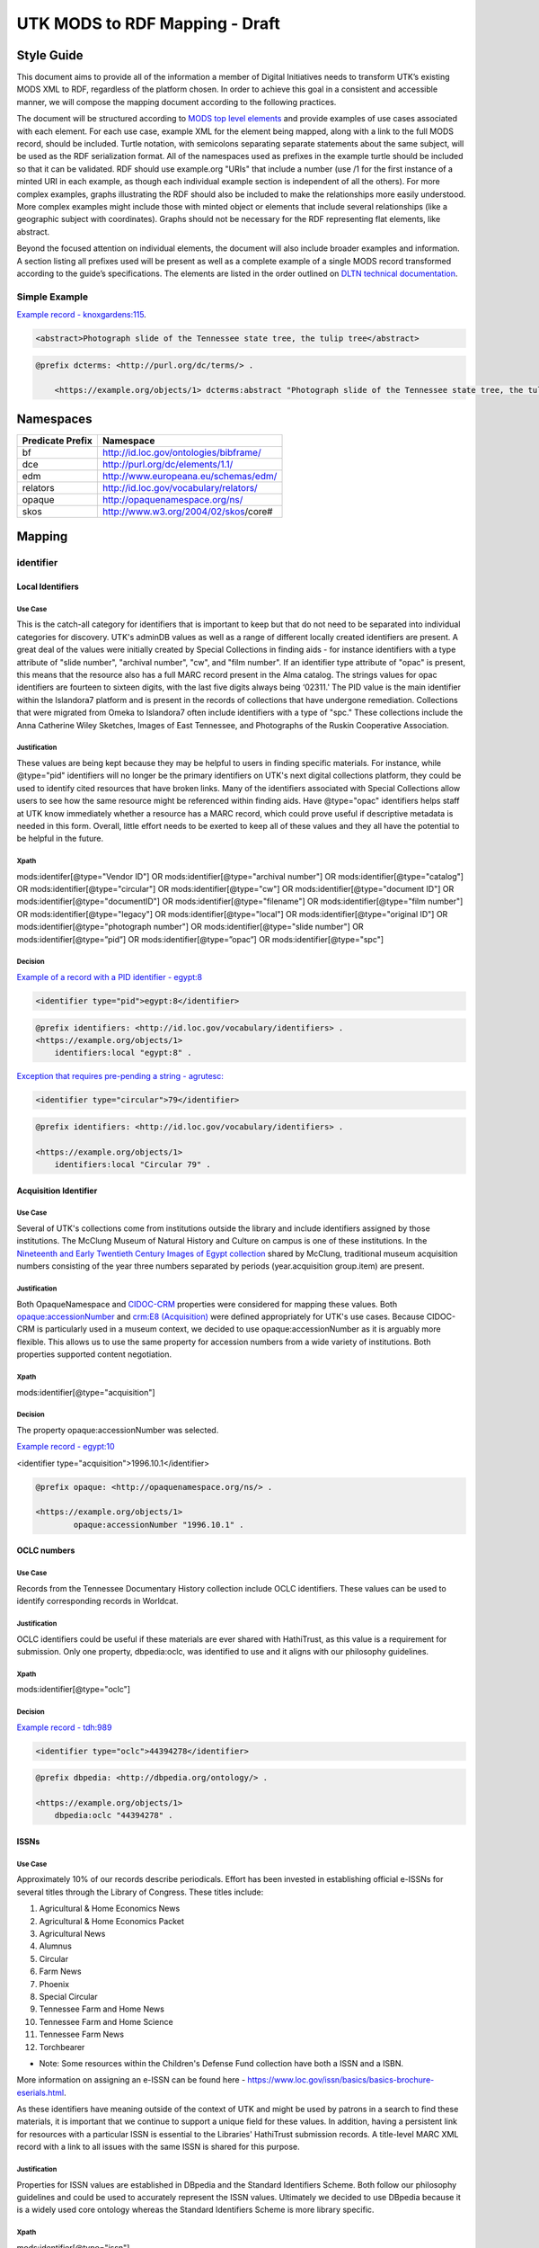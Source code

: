 ###############################
UTK MODS to RDF Mapping - Draft
###############################

***********
Style Guide
***********

This document aims to provide all of the information a member of Digital Initiatives needs to transform UTK’s existing
MODS XML to RDF, regardless of the platform chosen. In order to achieve this goal in a consistent and accessible manner,
we will compose the mapping document according to the following practices.

The document will be structured according to `MODS top level elements <https://www.loc.gov/standards/mods/userguide/generalapp.html>`_
and provide examples of use cases associated with each element. For each use case, example XML for the element being mapped,
along with a link to the full MODS record, should be included. Turtle notation, with semicolons separating separate statements
about the same subject, will be used as the RDF serialization format. All of the namespaces used as prefixes in the example
turtle should be included so that it can be validated. RDF should use example.org "URIs" that include a number (use /1 for
the first instance of a minted URI in each example, as though each individual example section is independent of all the others).
For more complex examples, graphs illustrating the RDF should also be included to make the relationships more easily understood.
More complex examples might include those with minted object or elements that include several relationships (like a geographic
subject with coordinates). Graphs should not be necessary for the RDF representing flat elements, like abstract.

Beyond the focused attention on individual elements, the document will also include broader examples and information. A
section listing all prefixes used will be present as well as a complete example of a single MODS record transformed
according to the guide’s specifications. The elements are listed in the order outlined on `DLTN technical documentation
<https://dltn-technical-docs.readthedocs.io/en/latest/style/xsl.html>`_.

Simple Example
==============

`Example record - knoxgardens:115 <https://digital.lib.utk.edu/collections/islandora/object/knoxgardens%3A115/datastream/MODS>`_.

.. code-block:: xml

    <abstract>Photograph slide of the Tennessee state tree, the tulip tree</abstract>

.. code-block:: turtle

    @prefix dcterms: <http://purl.org/dc/terms/> .

        <https://example.org/objects/1> dcterms:abstract "Photograph slide of the Tennessee state tree, the tulip tree" .

**********
Namespaces
**********

+------------------+----------------------------------------+
| Predicate Prefix | Namespace                              |
+==================+========================================+
| bf               | http://id.loc.gov/ontologies/bibframe/ |
+------------------+----------------------------------------+
| dce              | http://purl.org/dc/elements/1.1/       |
+------------------+----------------------------------------+
| edm              | http://www.europeana.eu/schemas/edm/   |
+------------------+----------------------------------------+
| relators         | http://id.loc.gov/vocabulary/relators/ |
+------------------+----------------------------------------+
| opaque           | http://opaquenamespace.org/ns/         |
+------------------+----------------------------------------+
| skos             | http://www.w3.org/2004/02/skos/core#   |
+------------------+----------------------------------------+

*******
Mapping
*******

identifier
==========

Local Identifiers
-----------------

Use Case
^^^^^^^^

This is the catch-all category for identifiers that is important to keep but that do not need to be separated into individual
categories for discovery. UTK's adminDB values as well as a range of different locally created identifiers are present.
A great deal of the values were initially created by Special Collections in finding aids - for instance identifiers with a
type attribute of "slide number", "archival number", "cw", and "film number". If an identifier type attribute of "opac" is
present, this means that the resource also has a full MARC record present in the Alma catalog. The strings values for opac
identifiers are fourteen to sixteen digits, with the last five digits always being ‘02311.' The PID value is the main
identifier within the Islandora7 platform and is present in the records of collections that have undergone remediation.
Collections that were migrated from Omeka to Islandora7 often include identifiers with a type of "spc." These collections
include the Anna Catherine Wiley Sketches, Images of East Tennessee, and Photographs of the Ruskin Cooperative Association.

Justification
^^^^^^^^^^^^^

These values are being kept because they may be helpful to users in finding specific materials. For instance, while @type="pid"
identifiers will no longer be the primary identifiers on UTK's next digital collections platform, they could be used to
identify cited resources that have broken links. Many of the identifiers associated with Special Collections allow users
to see how the same resource might be referenced within finding aids. Have @type="opac" identifiers helps staff at UTK
know immediately whether a resource has a MARC record, which could prove useful if descriptive metadata is needed in this
form. Overall, little effort needs to be exerted to keep all of these values and they all have the potential to be helpful
in the future.

Xpath
^^^^^

mods:identifer[@type="Vendor ID"] OR
mods:identifier[@type="archival number"] OR
mods:identifier[@type="catalog"] OR
mods:identifier[@type="circular"] OR
mods:identifier[@type="cw"] OR
mods:identifier[@type="document ID"] OR
mods:identifier[@type="documentID"] OR
mods:identifier[@type="filename"] OR
mods:identifier[@type="film number"] OR
mods:identifier[@type="legacy"] OR
mods:identifier[@type="local"] OR
mods:identifier[@type="original ID"] OR
mods:identifier[@type="photograph number"] OR
mods:identifier[@type="slide number"] OR
mods:identifier[@type=”pid”] OR
mods:identifier[@type=”opac”] OR
mods:identifier[@type="spc"]

Decision
^^^^^^^^

`Example of a record with a PID identifier - egypt:8 <https://digital.lib.utk.edu/collections/islandora/object/egypt:8/datastream/MODS>`_

.. code-block:: xml

    <identifier type="pid">egypt:8</identifier>

.. code-block:: turtle

    @prefix identifiers: <http://id.loc.gov/vocabulary/identifiers> .
    <https://example.org/objects/1>
        identifiers:local "egypt:8" .

`Exception that requires pre-pending a string - agrutesc: <https://digital.lib.utk.edu/collections/islandora/object/agrutesc:2130/datastream/MODS>`_

.. code-block:: xml

    <identifier type="circular">79</identifier>

.. code-block:: turtle

    @prefix identifiers: <http://id.loc.gov/vocabulary/identifiers> .

    <https://example.org/objects/1>
        identifiers:local "Circular 79" .

Acquisition Identifier
----------------------

Use Case
^^^^^^^^
Several of UTK's collections come from institutions outside the library and include identifiers assigned by those
institutions. The McClung Museum of Natural History and Culture on campus is one of these institutions. In the `Nineteenth
and Early Twentieth Century Images of Egypt collection <https://digital.lib.utk.edu/collections/islandora/object/collections%3Aegypt>`_ shared by McClung, traditional museum acquisition numbers
consisting of the year three numbers separated by periods (year.acquisition group.item) are present.

Justification
^^^^^^^^^^^^^

Both OpaqueNamespace and `CIDOC-CRM <http://www.cidoc-crm.org/>`_ properties were considered for mapping these values.
Both `opaque:accessionNumber <http://opaquenamespace.org/ns/cco_accessionNumber>`_ and `crm:E8 (Acquisition) <http://www.cidoc-crm.org/cidoc-crm/E8_Acquisition>`_ were defined
appropriately for UTK's use cases. Because CIDOC-CRM is particularly used in a museum context, we decided to use
opaque:accessionNumber as it is arguably more flexible. This allows us to use the same property for accession numbers
from a wide variety of institutions. Both properties supported content negotiation.

Xpath
^^^^^

mods:identifier[@type="acquisition"]

Decision
^^^^^^^^

The property opaque:accessionNumber was selected.

`Example record - egypt:10 <https://digital.lib.utk.edu/collections/islandora/object/egypt%3A10/datastream/MODS/view>`_

.. code-block:: xml

<identifier type="acquisition">1996.10.1</identifier>

.. code-block:: turtle

    @prefix opaque: <http://opaquenamespace.org/ns/> .

    <https://example.org/objects/1>
            opaque:accessionNumber "1996.10.1" .

OCLC numbers
------------

Use Case
^^^^^^^^

Records from the Tennessee Documentary History collection include OCLC identifiers. These values can be used to identify
corresponding records in Worldcat.

Justification
^^^^^^^^^^^^^

OCLC identifiers could be useful if these materials are ever shared with HathiTrust, as this value is a requirement for
submission. Only one property, dbpedia:oclc, was identified to use and it aligns with our philosophy guidelines.

Xpath
^^^^^

mods:identifier[@type="oclc"]

Decision
^^^^^^^^

`Example record - tdh:989 <https://digital.lib.utk.edu/collections/islandora/object/tdh:989/datastream/MODS>`_

.. code-block:: xml

    <identifier type="oclc">44394278</identifier>

.. code-block:: turtle

    @prefix dbpedia: <http://dbpedia.org/ontology/> .

    <https://example.org/objects/1>
        dbpedia:oclc "44394278" .

ISSNs
-----

Use Case
^^^^^^^^
Approximately 10% of our records describe periodicals. Effort has been invested in establishing official e-ISSNs for several
titles through the Library of Congress. These titles include:

1. Agricultural & Home Economics News
2. Agricultural & Home Economics Packet
3. Agricultural News
4. Alumnus
5. Circular
6. Farm News
7. Phoenix
8. Special Circular
9. Tennessee Farm and Home News
10. Tennessee Farm and Home Science
11. Tennessee Farm News
12. Torchbearer

* Note: Some resources within the Children's Defense Fund collection have both a ISSN and a ISBN.

More information on assigning an e-ISSN can be found here - https://www.loc.gov/issn/basics/basics-brochure-eserials.html.

As these identifiers have meaning outside of the context of UTK and might be used by patrons
in a search to find these materials, it is important that we continue to support a unique field for these values. In addition,
having a persistent link for resources with a particular ISSN is essential to the Libraries' HathiTrust submission
records. A title-level MARC XML record with a link to all issues with the same ISSN is shared for this purpose.

Justification
^^^^^^^^^^^^^
Properties for ISSN values are established in DBpedia and the Standard Identifiers Scheme. Both follow our philosophy
guidelines and could be used to accurately represent the ISSN values. Ultimately we decided to use DBpedia because it is
a widely used core ontology whereas the Standard Identifiers Scheme is more library specific.

Xpath
^^^^^
mods:identifier[@type="issn"]

Decision
^^^^^^^^
`Example record - agrutesc:2130 <https://digital.lib.utk.edu/collections/islandora/object/agrutesc:2130/datastream/MODS>`_

.. code-block:: xml

    <identifier type="issn">2687-7325</identifier>

.. code-block:: turtle

    @prefix dbpedia: <http://dbpedia.org/ontology/> .

    <https://example.org/objects/1>
        dbpedia:issn "2687-7325" .

ISBNs
-----

Use Case
^^^^^^^^
International Standard Book Numbers are present as identifier values in the Children's Defense Fund collection. As these
identifiers have meaning outside of the context of UTK and might be used by patrons in a search to find these materials,
it is important that we continue to support a unique field for these values.

Justification
^^^^^^^^^^^^^
Properties for ISBN values are established in DBpedia and the Standard Identifiers Scheme. Because we give preference to
core ontologies rather than library specific ones, we selected dbpedia:issn.

Xpath
^^^^^
mods:identifier[@type="isbn"]

Decision
^^^^^^^^
`Example record - cdf:6909 <https://digital.lib.utk.edu/collections/islandora/object/cdf:6909/datastream/MODS>`_

.. code-block:: xml

    <identifier type="isbn">0938008501</identifier>

.. code-block:: turtle

    @prefix dbpedia: <http://dbpedia.org/ontology/> .

    <https://example.org/objects/1>
        dbpedia:issn "0938008501" .

titleInfo
=========

+-----------------------------------+----------------+-------------------+-------------------------------------------------------------------------+
| Predicate                         | Value Type     | Range (if needed) | Usage Notes                                                             |
+===================================+================+===================+=========================================================================+
| dcterms:title                     | Literal        |                   | A name given to the resource. If multiple titleInfo elements are        |
|                                   |                |                   | present, supplied title is assumed to the title. Using of []            |
|                                   |                |                   | to note supplied has not been determined.                               |
+-----------------------------------+----------------+-------------------+-------------------------------------------------------------------------+
| dcterms:alternative               | Literal        |                   | An alternative name for the resource.                                   |
+-----------------------------------+----------------+-------------------+-------------------------------------------------------------------------+

titleInfo - one titleInfo element
---------------------------------

Use Case
^^^^^^^^

An object with a single titleInfo element.

Justification
^^^^^^^^^^^^^
No dispute on what the title is.

Xpath
^^^^^

`mods:titleInfo/mods:title`

Decision
^^^^^^^^
The string `mods:titleInfo/mods:title` can easily translate to the dcterms:title

`Example record from acwiley:280 <https://digital.lib.utk.edu/collections/islandora/object/acwiley%3A280/datastream/MODS>`_

.. code-block:: xml

    <titleInfo>
        <title>Pencil drawn portrait study of woman</title>
    </titleInfo>

.. code-block:: turtle

    @prefix dcterms: <http://purl.org/dc/terms/> .

    <https://example.org/objects/1> dcterms:title "Pencil drawn portrait study of woman" .

titleInfo - single titleInfo element having a supplied attribute of yes
-----------------------------------------------------------------------

Use Case
^^^^^^^^

A single titleInfo element having an attribute of supplied="yes".

Justification
^^^^^^^^^^^^^

Samvera uses brackets to wrap title strings in direct mapping examples. According to the `Aggregation Overview document <https://www.njstatelib.org/wp-content/uploads/2017/01/DPLA-Aggregation-Overview.pdf>`_
provided by DPLA, they recommend we "not have brackets or ending periods."


Xpath
^^^^^

`mods:titleInfo[@supplied="yes"]/mods:title`

Decision
^^^^^^^^

In these cases a supplied="yes" may also be present for one titleInfo element. Supplied titles would be used as dcterms:title. Triples will not indicate supplied titles using brackets.

`Example record from roth:5342 <https://digital.lib.utk.edu/collections/islandora/object/roth:5342/datastream/MODS/>`_

.. code-block:: xml

    <titleInfo supplied="yes">
        <title>Coprinus notebook 1</title>
    </titleInfo>

.. code-block:: turtle

    @prefix dcterms: <http://purl.org/dc/terms/> .

    <https://example.org/objects/1> dcterms:title "Coprinus notebook 1" .

titleInfo - Multiple titleInfo elements with one having a supplied attribute of yes
-----------------------------------------------------------------------------------

Use Case
^^^^^^^^

An object with a multiple titleInfo elements and one having a attribute of supplied="yes".

Justification
^^^^^^^^^^^^^

For consistency within collections, the best title to display for users is the supplied title.

See **single titleInfo element having a supplied attribute of yes** for justification regarding use of supplied in the transcribed turtle.

Xpath
^^^^^

`mods:titleInfo[@supplied="yes"]/mods:title` AND `mods:titleInfo/mods:title`

Decision
^^^^^^^^

In cases where supplied="yes" are present for one titleInfo element the mods:titleInfo[@supplied]/mods:title value will be used as dcterms:title.

`Example record from swim:162 <https://digital.lib.utk.edu/collections/islandora/object/swim:162/datastream/MODS/>`_

.. code-block:: xml

    <titleInfo>
        <title>Swimming 1969: The University of Tennessee </title>
    </titleInfo>
    <titleInfo supplied="yes">
        <title>University of Tennessee Swimming-Diving media guide, 1969</title>
    </titleInfo>

.. code-block:: turtle

    @prefix dcterms: <http://purl.org/dc/terms/> .

    <https://example.org/objects/1>
        dcterms:title "University of Tennessee Swimming-Diving media guide, 1969" ;
        dcterms:alternative "Swimming 1969: The University of Tennessee " .


titleInfo - titleInfo has partName sub-element
----------------------------------------------

Use Case
^^^^^^^^

An object with a single titleInfo element and sub-element of partName.

Justification
^^^^^^^^^^^^^

Consistent with previous UT description practices, we use commas rather periods to indicate
enumeration of an object within a string.

Xpath
^^^^^

`mods:titleInfo/mods:title` AND `mods:titleInfo/mods:partName`

Decision
^^^^^^^^
In these cases the string contained partName will be appended to the <title>. A ','
character will be used as glue when concatenating the strings.

`Example record from sanborn:1194 <https://digital.lib.utk.edu/collections/islandora/object/sanborn:1194/datastream/MODS/>`_

.. code-block:: xml

    <titleInfo>
        <title>Knoxville -- 1917</title>
        <partName>Sheet 56</partName>
    </titleInfo>

.. code-block:: turtle

    @prefix dcterms: <http://purl.org/dc/terms/> .

    <https://example.org/objects/1> dcterms:title "Knoxville -- 1917, Sheet 56" .


titleInfo - titleInfo has nonSort sub-element
---------------------------------------------

Use Case
^^^^^^^^

An object with a single titleInfo element and sub-element of nonSort.

Justification
^^^^^^^^^^^^^
We desire clean strings and will not retain nonSorts moving forward.

Xpath
^^^^^

`mods:titleInfo` AND `mods:titleInfo/mods:nonSort`

Decision
^^^^^^^^
The string contained within the nonSort element will be prepended to the title value.

`Example record from volvoices:2890 <https://digital.lib.utk.edu/collections/islandora/object/volvoices:2890/datastream/MODS/>`_

.. code-block:: xml

    <titleInfo>
        <nonSort>The </nonSort>
        <title>Guard at the Mountain Branch of the National Home for Disabled Volunteer Soldiers</title>
    </titleInfo>

.. code-block:: turtle

    @prefix dcterms: <http://purl.org/dc/terms/> .

    <https://example.org/objects/1> dcterms:title "The Guard at the Mountain Branch of the National Home for Disabled Volunteer Soldiers" .


titleInfo - Multiple titleInfo elements with one having a type of alternative
-----------------------------------------------------------------------------

Use Case
^^^^^^^^

An object with two titleInfo elements and one having an attribute of type="alternative".

Justification
^^^^^^^^^^^^^
Keeping direct mapping simple.

Xpath
^^^^^

`mods:titleInfo` AND `mods:titleInfo[@type="alternative"]`

Decision
^^^^^^^^

titleInfo elements with @type="alternative" will defined as dcterms:alternative

`Example record from pcard00:100233 <https://digital.lib.utk.edu/collections/islandora/object/pcard00:100233/datastream/MODS/>`_

.. code-block:: xml

    <titleInfo>
        <title>Prussian heroes march</title>
    </titleInfo>
    <titleInfo type="alternative">
        <title>Prussian heroes: Prussen helden march</title>
    </titleInfo>

.. code-block:: turtle

    @prefix dcterms: <http://purl.org/dc/terms/> .

    <https://example.org/objects/1>
        dcterms:title "Prussian heroes march" ;
        dcterms:alternative "Prussian heroes: Prussen helden march" .


titleInfo - Multiple titleInfo elements with one having a displayLabel attribute
--------------------------------------------------------------------------------

Use Case
^^^^^^^^

An object with a two titleInfo elements and one having an attribute of displayLabel="some string".

Justification
^^^^^^^^^^^^^

For cleanliness and consistency displayLabels won't be used to describe titles.

Xpath
^^^^^

`mods:titleInfo` AND `mods:titleInfo[@displayLabel="some string"]`

Decision
^^^^^^^^

We will not retain data regarding displayLabel attributes moving forward.

`Example record from womenbball:653 <https://digital.lib.utk.edu/collections/islandora/object/womenbball:653/datastream/MODS/>`_

.. code-block:: xml

    <titleInfo supplied="yes">
        <title>Tennessee Lady Volunteers basketball media guide, 1984-1985</title>
    </titleInfo>
    <titleInfo type="alternative" displayLabel="Cover Title">
        <title>Tennessee Lady Vols 1984-85: reaching for the Summitt of women's basketball</title>
    </titleInfo>

.. code-block:: turtle

    @prefix dcterms: <http://purl.org/dc/terms/> .

    <https://example.org/objects/1>
        dcterms:title "Tennessee Lady Volunteers basketball media guide, 1984-1985"  ;
        dcterms:alternative "Tennessee Lady Vols 1984-85: reaching for the Summitt of women's basketball" .


abstract
========

+------------------+------------+-------------------+-----------------------------------------------------+
| Predicate        | Value Type | Range (if needed) | Usage notes                                         |
+==================+============+===================+=====================================================+
| dcterms:abstract | Literal    |                   | Use for all mods:abstracts that are not blank nodes |
+------------------+------------+-------------------+-----------------------------------------------------+

Abstracts that are not Blank Nodes
----------------------------------

Use Case
^^^^^^^^

If a record has an abstract or many abstracts, they will each be mapped to `dcterms:abstract` as long as the abstract
does not have an empty text node.

Justification
^^^^^^^^^^^^^

Regardless of the number, the value has the same semantic relationship to the object as it did in MODS.

Xpath
^^^^^

:code:`mods:abstract[text()]`

Decision
^^^^^^^^

If it has one abstract like `gamble:124 <https://digital.lib.utk.edu/collections/islandora/object/gamble%3A124/datastream/MODS>`_, map to dcterms:abstract.

.. code-block:: xml

    <abstract>
        Prosecutor John Keker gives his closing statement to the jury, explaining Col. John North's involvement in the Iran-Contra affair even though the majority of his statement is censored due to classified information.
    </abstract>

.. code-block:: turtle

    @prefix dcterms: <http://purl.org/dc/terms/> .

    <https://example.org/objects/1> dcterms:abstract "Prosecutor John Keker gives his closing statement to the jury, explaining Col. John North's involvement in the Iran-Contra affair even though the majority of his statement is censored due to classified information." .

If it has more than one abstract like `1001:1 <https://digital.lib.utk.edu/collections/islandora/object/1001%3A1/datastream/MODS>`_,
we will still map to dc:terms abstract.

.. code-block:: xml

    <abstract>
        Postcard with handwritten note sent from Knoxville to Miss Virginia Bogart, Loudon, Tennessee on March 2, 1944 for a postage of 1 cent.
    </abstract>
    <abstract>
        The hardwood forest of America, and probably of the entire world, originated in the Great Smoky Mountains, where remains the nation's largest body of virgin hardwood forest, and the world's greatest variety of trees, flowering shrubs and wild flowers.
    </abstract>

.. code-block:: turtle

    @prefix dcterms: <http://purl.org/dc/terms/> .

    <https://example.org/objects/1> dcterms:abstract "Postcard with handwritten note sent from Knoxville to Miss Virginia Bogart, Loudon, Tennessee on March 2, 1944 for a postage of 1 cent.", "The hardwood forest of America, and probably of the entire world, originated in the Great Smoky Mountains, where remains the nation's largest body of virgin hardwood forest, and the world's greatest variety of trees, flowering shrubs and wild flowers." .

Blank Abstracts
---------------

Use Case
^^^^^^^^

We have a fair number of records with empty abstracts.  When an abstract is an empty node, don't map it.

Justification
^^^^^^^^^^^^^

The value of the text node has no semantic meaning or value.

Xpaths
^^^^^^

:code:`mods:abstract[string()=""]`

Decision
^^^^^^^^

Don't map!

tableOfContents
===============

Use Case
--------

The following collections include tableOfContents - David Van Vactor Music Collection, Tennessee Farm and Home Science,
The Arrow of Pi Beta Phi. There are a total of 455 unique values. This element contains the names of individually titled
parts that make up the larger resource. It is used to provide more detailed information on the content of a resource in
a non-structured way. Note that punctuation separating part titles varies depending on the string values being separated.
The following punctuation is present in UTK's tableOfContents elements: " -- ", " - ", and ";".

Justification
-------------

This information aides keyword discovery by adding more text to the record and providing users with a listing of parts
within the larger resource.

Xpath
-----

:code:`mods:tableOfContents`

Decision
--------

Below are examples showing the punctuation variations present in this element's values.

`Example record with ";" as separators - arrow:305 <https://digital.lib.utk.edu/collections/islandora/object/arrow%3A305/datastream/MODS/view>`_.

.. code-block:: xml

    <tableOfContents>Library Fund Honors Marian; Noted Craftsman Lauds Arrowmont; Gatlinburg Residents Enjoy Craft Courses;
    Tennessee Gammas Honor Prof. Heard</tableOfContents>

`Example record with "-" as separators - agrtfhs:2119 <https://digital.lib.utk.edu/collections/islandora/object/agrtfhs%3A2119/datastream/MODS/view>`_.

.. code-block:: xml

    <tableOfContents>Snap beans: machine vs. hand harvest - New bulletins - Protein with high silage rations -- dairy
     - Pepper yields and fertility, plant spacing - Stripping vs. spindle picking of 4 cottons - Personnel changes -
     Soybean irrigation - Alfalfa crown rot - Bedding for better cotton stands - Controlling bagworms -
     Nitrogen on shade trees</tableOfContents>

`Example record with " -- " as separators - vanvactor:15772 <https://digital.lib.utk.edu/collections/islandora/object/vanvactor%3A15772/datastream/MODS/view>`_.

.. code-block:: xml

    <tableOfContents>Preface -- David Van Vactor: life and works -- David Van Vactor: catalog of manuscripts --
    Catalog of books, scores, and manuscripts in Special Collections -- Books and scores in the George F. DeVine Music
    Library -- Sound recordings, 1942-1979</tableOfContents>

All values within <tableOfContents> will be mapped to RDF in the same way. Below is a representation of arrow:305.

.. code-block:: turtle

    @prefix dcterms: <http://purl.org/dc/terms/> .

    <https://example.org/objects/1>
        dcterms:tableOfContents "Library Fund Honors Marian; Noted Craftsman Lauds Arrowmont; Gatlinburg Residents Enjoy Craft Courses; Tennessee Gammas Honor Prof. Heard" .

name
====

Namespaces
----------

+-----------------+-----------------------+-------------------+----------------------------------------------------------------+
| Properties      | Value Type            | Range (if needed) | Usage Notes                                                    |
+=================+=======================+===================+================================================================+
| relators:[term] | URI or String Literal | N/A               | Use with a role from MARC Code List of Relatorsrole terms.     |
|                 |                       |                   | Value is either text or URI from acontrolled vocabulary (like  |
|                 |                       |                   | Library of CongressName Authority File).                       |
+-----------------+-----------------------+-------------------+----------------------------------------------------------------+

Leverage Marc Relators for RDF Property Value and Relationship to the Digital Object
------------------------------------------------------------------------------------

Use Case
^^^^^^^^

For all instances of :code:`mods:name`, leverage the marcrelator value found in its :code:`mods:role/mods:roleTerm` for
associating the name with the digital object.

A lookup table is included as an appendix to help with this.

If the :code:`mods:name` has a :code:`valueURI` attribute, use it for the object of the triple.  If it does not, use
the text value of :code:`mods:name/mods:namePart`.

Justification
^^^^^^^^^^^^^

All instances of :code:`mods:name` have a :code:`mods:role/mods:roleTerm` that can be leveraged to determine the name's
relationship with the digital object.  In some cases, there is a :code:`mods:roleTerm/@valueURI`, but this is not always
the case.

Xpaths
^^^^^^

:code:`mods:name/mods:namePart` or :code:`mods:name[@valueURI!=""]`

Decisions
^^^^^^^^^

When you have a :code:`mods:name` with a :code:`valueURI` attribute like `harp:1 <https://digital.lib.utk.edu/collections/islandora/object/harp%3A1/datastream/MODS>`_:

.. code-block:: xml
    :caption: Example XML record from `tdh:8803 MODS <https://digital.lib.utk.edu/collections/islandora/object/tdh%3A8803/datastream/MODS/>`_
    :name: Example XML record from `tdh:8803 MODS <https://digital.lib.utk.edu/collections/islandora/object/tdh%3A8803/datastream/MODS/>`_

    <name valueURI="http://id.loc.gov/authorities/names/n2017180154">
        <namePart>White, Hugh Lawson, 1773-1840</namePart>
        <role>
            <roleTerm authority="marcrelator" valueURI="http://id.loc.gov/vocabulary/relators/crp">
                Correspondent
            </roleTerm>
        </role>
    </name>

Leverage the valueURI and make it the object of the triple:

.. code-block:: turtle
    :caption: Resulting RDF `from tdh:8803 MODS <https://digital.lib.utk.edu/collections/islandora/object/tdh%3A8803/datastream/MODS/>`_
    :name: Resulting RDF `from tdh:8803 MODS <https://digital.lib.utk.edu/collections/islandora/object/tdh%3A8803/datastream/MODS/>`_

    @prefix relators: <http://id.loc.gov/vocabulary/relators/> .

    <https://example.org/objects/1>
        relators:crp <http://id.loc.gov/authorities/names/n2017180154> .

When there is no :code:`mods:name/@valueURI`, use the string literal from :code:`mods:name/mods:namePart`:

.. code-block:: xml
    :caption: XML with Name missing a valueURI
    :name: XML with Name missing a valueURI

    <name type="personal">
        <namePart>Daniel, Charles R. (Charlie), Jr., 1930-</namePart>
        <role>
            <roleTerm type="text" authority="marcrelator" valueURI=" http://id.loc.gov/vocabulary/relators/cre">Creator</roleTerm>
        </role>
    </name>

.. code-block:: turtle
    :caption: Resulting turtle for Name missing a valueURI
    :name: Resulting turtle for Name missing a valueURI

    @prefix relators: <http://id.loc.gov/vocabulary/relators/> .

    <https://example.org/objects/1>
        relators:cre "Daniel, Charles R. (Charlie), Jr., 1930-" .

If there is a :code:`mods:name/valueURI` but it's empty, use the string literal instead:

.. code-block:: xml
    :caption: Example XML from `volvoices:2495 MODS <https://digital.lib.utk.edu/collections/islandora/object/volvoices:2495/datastream/MODS>`_
    :name: Example XML from `volvoices:2495 MODS <https://digital.lib.utk.edu/collections/islandora/object/volvoices:2495/datastream/MODS>`_

    <name authority="naf" type="corporate" valueURI="">
        <namePart>Bemis Bro. Bag Company</namePart>
        <role>
            <roleTerm authority="marcrelator" type="text" valueURI="http://id.loc.gov/vocabulary/relators/asn">Associated name</roleTerm>
        </role>
    </name>

.. code-block:: turtle
    :caption: Resulting turtle from `volvoices:2495 <https://digital.lib.utk.edu/collections/islandora/object/volvoices:2495/datastream/MODS>`_
    :name: Resulting turtle from `volvoices:2495 <https://digital.lib.utk.edu/collections/islandora/object/volvoices:2495/datastream/MODS>`_

    @prefix relators: <http://id.loc.gov/vocabulary/relators/> .

    <https://example.org/objects/1>
        relators:asn "Bemis Bro. Bag Company" .

Names with Multiple Role Terms
------------------------------

Use Case
^^^^^^^^

Occassionally, a :code:`mods:name` will have multiple roles.  When this happens, keep them all.

Justification
^^^^^^^^^^^^^

It's important that we keep the relationship between people and our digital object.

Xpaths
^^^^^^
:code:`count(mods:name/mods:role)>1`

Decision
^^^^^^^^

.. code-block:: xml
    :caption: `Multi-role name from harp:1 MODS record <https://digital.lib.utk.edu/collections/islandora/object/harp%3A1/datastream/MODS>`_
    :name: `Multi-role name from harp:1 MODS record <https://digital.lib.utk.edu/collections/islandora/object/harp%3A1/datastream/MODS>`_

    <name authority="naf" valueURI="http://id.loc.gov/authorities/names/no2002022963">
        <namePart>Swan, W. H. (William H.)</namePart>
        <role>
            <roleTerm authority="marcrelator" valueURI="http://id.loc.gov/vocabulary/relators/cmp">
                Composer
            </roleTerm>
        </role>
        <role>
            <roleTerm authority="marcrelator" valueURI="http://id.loc.gov/vocabulary/relators/com">
                Compiler
            </roleTerm>
        </role>
    </name>

.. code-block:: turtle
    :caption:  `Resulting RDF for a name from harp:1 MODS record <https://digital.lib.utk.edu/collections/islandora/object/harp%3A1/datastream/MODS>`_
    :name: `Resulting RDF for a name from harp:1 MODS record <https://digital.lib.utk.edu/collections/islandora/object/harp%3A1/datastream/MODS>`_

    @prefix relators: <http://id.loc.gov/vocabulary/relators/> .

    <https://example.org/objects/1>
        relators:cmp <http://id.loc.gov/authorities/names/no2002022963> ;
        relators:com <http://id.loc.gov/authorities/names/no2002022963> .

Do Not Keep Any Other Values Associated with a Name
---------------------------------------------------

Use Case
^^^^^^^^

There are other xpaths in our system that are associated with names that are no longer needed.  Do not migrate these.

Justification
^^^^^^^^^^^^^

In an RDF based system that leverages linked data, it's unnecessary to keep traditional :code:`mods:name` information
like authority, displayForm, type, or description. Authorities are present in the URI itself and information such as
description or displayForm are avaliable from the class our object refers to.  While type is not available, it has little
meaning in our current system and will only complicate things in the future.

Xpaths
^^^^^^

* :code:`name/role/roleTerm/@authority`
* :code:`name/@authority`
* :code:`name/role/roleTerm/@authorityURI`
* :code:`name/@type`
* :code:`name/displayForm`
* :code:`name/description`

Decision
^^^^^^^^

Do not migrate.

originInfo
==========

+-----------------+-------------+-------+------------------------------------------------------------------------------+
| RDF predicate   | Value type  | Range | Usage notes                                                                  |
+-----------------+-------------+-------+------------------------------------------------------------------------------+
| dcterms:created | Literal     | N/A   | The date a resource was created, formatted as an EDTF string.                |
+-----------------+-------------+-------+------------------------------------------------------------------------------+
| dcterms:issued  | Literal     | N/A   | The date a resource was issued, formatted as an EDTF string.                 |
+-----------------+-------------+-------+------------------------------------------------------------------------------+
| dcterms:date    | Literal     | N/A   | An unspecified date associated with a resource, formatted as an EDTF string. |
+-----------------+-------------+-------+------------------------------------------------------------------------------+
| relators:pbl    | Literal/URI | N/A   | The publisher associated with the resource.                                  |
+-----------------+-------------+-------+------------------------------------------------------------------------------+
| relators:pup    | Literal/URI | N/A   | A place associated with the publication of the resource.                     |
+-----------------+-------------+-------+------------------------------------------------------------------------------+

originInfo/dateCreated
----------------------

Use Case
^^^^^^^^

:code:`mods:dateCreated` captures dates and date ranges identifying or approximating when the physical object was created.

Justification
^^^^^^^^^^^^^

No dispute on the values in :code:`mods:dateCreated`.

XPath
^^^^^

:code:`mods:originInfo/mods:dateCreated` OR
:code:`mods:originInfo/mods:dateCreated[@encoding='edtf']` OR
:code:`mods:originInfo/mods:dateCreated[@encoding='edtf'][@keyDate='yes']` OR
:code:`mods:originInfo/mods:dateCreated[@encoding='edtf'][@keyDate='yes'][@point='end']` OR
:code:`mods:originInfo/mods:dateCreated[@encoding='edtf'][@keyDate='yes'][@point='end'][@qualifier='approximate']` OR
:code:`mods:originInfo/mods:dateCreated[@encoding='edtf'][@keyDate='yes'][@point='end'][@qualifier='inferred']` OR
:code:`mods:originInfo/mods:dateCreated[@encoding='edtf'][@keyDate='yes'][@point='start']` OR
:code:`mods:originInfo/mods:dateCreated[@encoding='edtf'][@keyDate='yes'][@point='start'][@qualifier='approximate']` OR
:code:`mods:originInfo/mods:dateCreated[@encoding='edtf'][@keyDate='yes'][@point='start'][@qualifier='inferred']` OR
:code:`mods:originInfo/mods:dateCreated[@encoding='edtf'][@keyDate='yes'][@point='start'][@qualifier='questionable']` OR
:code:`mods:originInfo/mods:dateCreated[@encoding='edtf'][@keyDate='yes'][@qualifier='approximate']` OR
:code:`mods:originInfo/mods:dateCreated[@encoding='edtf'][@keyDate='yes'][@qualifier='inferred']` OR
:code:`mods:originInfo/mods:dateCreated[@encoding='edtf'][@keyDate='yes'][@qualifier='questionable']` OR
:code:`mods:originInfo/mods:dateCreated[@encoding='edtf'][@point='end']` OR
:code:`mods:originInfo/mods:dateCreated[@encoding='edtf'][@point='end'][@qualifier='approximate']` OR
:code:`mods:originInfo/mods:dateCreated[@encoding='edtf'][@point='end'][@qualifier='inferred']` OR
:code:`mods:originInfo/mods:dateCreated[@encoding='edtf'][@point='start']` OR
:code:`mods:originInfo/mods:dateCreated[@encoding='edtf'][@point='start'][@keyDate='yes']` OR
:code:`mods:originInfo/mods:dateCreated[@encoding='edtf'][@point='start'][@keyDate='yes'][@qualifier='approximate']` OR
:code:`mods:originInfo/mods:dateCreated[@encoding='edtf'][@point='start'][@qualifier='approximate']` OR
:code:`mods:originInfo/mods:dateCreated[@encoding='edtf'][@point='start'][@qualifier='inferred'][@keyDate='yes']` OR
:code:`mods:originInfo/mods:dateCreated[@encoding='edtf'][@qualifier='approximate']` OR
:code:`mods:originInfo/mods:dateCreated[@encoding='edtf'][@qualifier='approximate'][@keyDate='yes'][@point='start']` OR
:code:`mods:originInfo/mods:dateCreated[@encoding='edtf'][@qualifier='approximate'][@point='end']` OR
:code:`mods:originInfo/mods:dateCreated[@encoding='edtf'][@qualifier='inferred'][@keyDate='yes'][@point='start']` OR
:code:`mods:originInfo/mods:dateCreated[@encoding='edtf'][@qualifier='inferred'][@point='end']` OR
:code:`mods:originInfo/mods:dateCreated[@encoding='w3cdtf'][@keyDate='yes'][@point='start']` OR
:code:`mods:originInfo/mods:dateCreated[@encoding='w3cdtf'][@point='start'][@keyDate='yes']` OR
:code:`mods:originInfo/mods:dateCreated[@point='end']` OR
:code:`mods:originInfo/mods:dateCreated[@qualifier='approximate']` OR
:code:`mods:originInfo/mods:dateCreated[@qualifier='approximate'][@encoding='edtf'][@keyDate='yes']` OR
:code:`mods:originInfo/mods:dateCreated[@qualifier='approximate'][@encoding='edtf'][@keyDate='yes'][@point='end']` OR
:code:`mods:originInfo/mods:dateCreated[@qualifier='approximate'][@encoding='edtf'][@keyDate='yes'][@point='start']` OR
:code:`mods:originInfo/mods:dateCreated[@qualifier='inferred']` OR
:code:`mods:originInfo/mods:dateCreated[@qualifier='inferred'][@encoding='edtf'][@keyDate='yes'][@point='start']` OR
:code:`mods:originInfo/mods:dateCreated[@qualifier='questionable']` OR
:code:`mods:originInfo/mods:dateCreated[@qualifier='questionable'][@encoding='edtf'][@keyDate='yes']`

Decisions
^^^^^^^^^

We will convert `w3cdtf` to `edtf` values as part of our migration process; additionally, we will integrate EDTF Level 2 features where necessary. The `dcterms:created` property was selected.

`Example record - ekcd:95 <https://digital.lib.utk.edu/collections/islandora/object/ekcd:95/datastream/MODS/view>`_

.. code-block:: xml

    <originInfo>
        <dateCreated qualifier="inferred">1955</dateCreated>
        <dateCreated encoding="edtf" keyDate="yes">1955</dateCreated>
    </originInfo>

.. code-block:: turtle

    @prefix dcterms: <http://purl.org/dc/terms/> .

    <https://example.org/objects/1> dcterms:created "1955", "1955~" .

`Example record - volvoices:3849 <https://digital.lib.utk.edu/collections/islandora/object/volvoices%3A3849/datastream/MODS>`_

.. code-block:: xml

    <originInfo>
        <dateCreated>approximately between 1940 and 1950</dateCreated>
        <dateCreated encoding="edtf" keyDate="yes" point="start" qualifier="approximate">1940</dateCreated>
        <dateCreated encoding="edtf" keyDate="yes" point="end">1950</dateCreated>
    </originInfo>

.. code-block:: turtle

    @prefix dcterms: <http://purl.org/dc/terms/> .

    <https://example.org/objects/1> dcterms:created "approximately between 1940 and 1950", "1940~/1950" .

originInfo/dateIssued
---------------------

Use Case
^^^^^^^^

`dateIssued` captures dates and date ranges identifying or approximating when the physical object was issued.

Justification
^^^^^^^^^^^^^

No dispute  on the values in `dateIssued`.

XPaths
^^^^^^

:code:`mods:originInfo/mods:dateIssued` OR
:code:`mods:originInfo/mods:dateIssued[@encoding='edtf']` OR
:code:`mods:originInfo/mods:dateIssued[@encoding='edtf'][@keyDate='yes']` OR
:code:`mods:originInfo/mods:dateIssued[@encoding='edtf'][@keyDate='yes'][@point='end'][@qualifier='inferred']` OR
:code:`mods:originInfo/mods:dateIssued[@encoding='edtf'][@keyDate='yes'][@point='start']` OR
:code:`mods:originInfo/mods:dateIssued[@encoding='edtf'][@keyDate='yes'][@point='start'][@qualifier='inferred']` OR
:code:`mods:originInfo/mods:dateIssued[@encoding='edtf'][@keyDate='yes'][@qualifier='approximate']` OR
:code:`mods:originInfo/mods:dateIssued[@encoding='edtf'][@keyDate='yes'][@qualifier='inferred']` OR
:code:`mods:originInfo/mods:dateIssued[@encoding='edtf'][@keyDate='yes'][@qualifier='questionable']` OR
:code:`mods:originInfo/mods:dateIssued[@encoding='edtf'][@point='end']` OR
:code:`mods:originInfo/mods:dateIssued[@encoding='edtf'][@point='start']` OR
:code:`mods:originInfo/mods:dateIssued[@encoding='edtf'][@point='start'][@keyDate='yes']` OR
:code:`mods:originInfo/mods:dateIssued[@point='end']` OR
:code:`mods:originInfo/mods:dateIssued[@qualifier='approximate']` OR
:code:`mods:originInfo/mods:dateIssued[@qualifier='approximate'][@encoding='edtf'][@keyDate='yes']` OR
:code:`mods:originInfo/mods:dateIssued[@qualifier='inferred']` OR
:code:`mods:originInfo/mods:dateIssued[@qualifier='inferred'][@encoding='edtf'][@keyDate='yes'][@point='end']` OR
:code:`mods:originInfo/mods:dateIssued[@qualifier='inferred'][@encoding='edtf'][@keyDate='yes'][@point='start']`

Decision
^^^^^^^^

We will integrate EDTF Level 2 features where applicable. The `dcterms:issued` property was selected.

`Example record - volvoices:2993 <https://digital.lib.utk.edu/collections/islandora/object/volvoices%3A2993>`_

.. code-block:: xml

    <originInfo>
      <dateCreated>1948-01</dateCreated>
      <dateCreated encoding="edtf" keyDate="yes">1948-01</dateCreated>
      <dateIssued encoding="edtf" keyDate="yes" qualifier="approximate">1948</dateIssued>
    </originInfo>

.. code-block:: turtle

    @prefix dcterms: <http://purl.org/dc/terms/> .

    <https://example.org/objects/1> dcterms:created "1948-01", "1948-01" ;
        dcterms:issued "1948~" .

originInfo/dateOther
--------------------

Use Case
^^^^^^^^

`dateOther` captures other significant dates associated with the resource.

Justification
^^^^^^^^^^^^^

No dispute on the values in `dateOther`.

XPath
^^^^^

:code:`mods:originInfo/mods:dateOther` OR
:code:`mods:originInfo/mods:dateOther[@encoding='edtf']` OR
:code:`mods:originInfo/mods:dateOther[@encoding='edtf'][@point='end']` OR
:code:`mods:originInfo/mods:dateOther[@encoding='edtf'][@point='start']`

Decisions
^^^^^^^^^

As part of leveraging the EDTF format, some conversion will be necessary; e.g. translating date strings to EDTF values as in the following example. The `dcterms:date` property was selected.

`playbills:1052 <https://digital.lib.utk.edu/collections/islandora/object/playbills:1052/datastream/MODS/view>`_

.. code-block:: xml

    <originInfo>
      <dateIssued>Jun 30, 1965</dateIssued>
      <dateIssued encoding="edtf">1965-06-30</dateIssued>
      <dateOther encoding="edtf">1964/1965</dateOther>
      <place>
         <placeTerm valueURI="http://id.loc.gov/authorities/names/n80003889">University of Tennessee, Knoxville</placeTerm>
      </place>
      <publisher>University of Tennessee Theatre Department </publisher>
   </originInfo>

.. code-block:: turtle

    @prefix dcterms: <http://purl.org/dc/terms/> .
    @prefix relators: <http://id.loc.gov/vocabulary/relators/> .

    <https://example.org/objects/1> dcterms:issued "Jun 30, 1965", "1965-06-30" ;
        dcterms:date "1964/1965" ;
        relators:pbl "University of Tennessee Theatre Department" ;
        relators:pub <http://id.loc.gov/authorities/names/n80003889> .

originInfo/place/placeTerm
---------------------------

Use Case
^^^^^^^^
This XPath identifies a place associated with the publication of the resource.

Justification
^^^^^^^^^^^^^

No dispute on the values in `place/placeTerm`.

XPath
^^^^^

:code:`mods:originInfo/mods:place/mods:placeTerm[@text]` OR
:code:`mods:originInfo/mods:place/mods:placeTerm[@text][@valueURI]` OR
:code:`mods:originInfo/mods:place[@supplied]/mods:placeTerm[@text][@valueURI]`

Decision
^^^^^^^^

The majority of the applicable values are associate with a `@valueURI`.  The `relators:pup` property was selected.

.. code-block:: xml

    <originInfo>
        <place supplied="yes">
            <placeTerm type="text" valueURI="http://id.loc.gov/authorities/names/n79072935">Meadville (Crawford County, Pa.)</placeTerm>
        </place>
        <publisher>Keystone View Company</publisher>
        <dateCreated>between 1890 and 1930?</dateCreated>
        <dateCreated encoding="edtf" keyDate="yes" point="start" qualifier="questionable">1890</dateCreated>
        <dateCreated encoding="edtf" keyDate="yes" point="end">1930</dateCreated>
    </originInfo>

.. code-block:: turtle

    @prefix relators: <http://id.loc.gov/vocabulary/relators/> .
    @prefix dcterms: <http://purl.org/dc/terms/> .

    <https://example.org/objects/1> relators:pbl "Keystone View Company" ;
        relators:pup <http://id.loc.gov/authorities/names/n79072935> ;
        dcterms:created "between 1890 and 1930?", "1890?/1930" .

Empty :code:`placeTerm` elements will be ignored.

originInfo/publisher
--------------------

Use Case
^^^^^^^^

Identifies a publisher associated with the resource.

Justification
^^^^^^^^^^^^^

No dispute on the values contained in `publisher`.

XPath
^^^^^

:code:`mods:originInfo/mods:publisher`

Decision
^^^^^^^^

The `relators:pbl` property was selected.
`Example record - <https://digital.lib.utk.edu/collections/islandora/object/utsmc%3A13759>`_:

.. code-block:: xml

    <originInfo>
        <place>
            <placeTerm valueURI="http://id.loc.gov/authorities/names/n79006530">Baltimore (Md.)</placeTerm>
        </place>
        <publisher>Frederick D. Benteen</publisher>
    </originInfo>

.. code-block:: turtle

    @prefix relators: <http://id.loc.gov/vocabulary/relators/> .

    <https://example.org/objects/1> relators:pbl "Frederick D. Benteen" ;
        relators:pup <http://id.loc.gov/authorities/names/n79006530> .

originInfo/issuance
-------------------

Use Case
^^^^^^^^

This XPath provides details for how the resource was published. All 4207 of our instances of `issuance` have the value "serial".

Justification
^^^^^^^^^^^^^

The value held in the XPath doesn't provide any significantly useful information.

XPath
^^^^^

:code:`mods:originInfo/mods:issuance`

Decision
^^^^^^^^

We will not be migrating `issuance`.

physicalDescription
===================

digitalOrigin
-------------

Use Case
^^^^^^^^

Currently there are 28,137 records that have a digitalOrigin value. This value is absent from 23,190 records. While present
in the MODS record, these values (we have "born digital", "digitized other analog", and "reformatted digital" in our collections)
are not publicly displayed anywhere. These values communicate the "method by which a resource achieved digital form."

Justification
^^^^^^^^^^^^^

We have decided for a number of reasons that migrating our digitalOrigin values does is not beneficial. As mentioned above,
these values are not currently viewable by users. Arguably, these values will also already be apparent from the technical
metadata and do not need to be captured in the descriptive metadata. In addition, we are unaware of any backend technical
use case for this data at present. While knowing if something is "born digital" might be useful, all of the content within
Digital Collections is curated and meets our technical expectations. A "born digital" label would be more actionable for
resources gathered outside of the Digital Collections creation process. These born digital resources from "the wild" would
likely not be on the same platform as Digital Collections resources.

Xpath
^^^^^

mods:physicalDescription/mods:digitalOrigin

Decision
^^^^^^^^

We have decided to not migrate these values as is justified above. Here's an `example record - voloh:10 <https://digital.lib.utk.edu/collections/islandora/object/voloh%3A10/datastream/MODS/view>`_

.. code-block:: xml

    <digitalOrigin>born digital</digitalOrigin>

note
----

Use Case
^^^^^^^^
Two collections, the Botanical Photography of Alan S. Heilman and the William Derris Film Collection, include <note> elements
within <physicalDescription>. These values are of two types. The majority of the values communicate camera settings for the
Heilman collection, while a smaller number of values share the "Film type" that was used to produce the print that was
digitized. Below is a small sample of these values:

1. Camera setting: 7@50 on 25; with filter
2. 0.18x magnification, 100 Velvia
3. Film type: Kodachrome Transparency
4. zoomA -> 70 [A], Auto f16E100s
5. Film type: GEMounts

These values are somewhat problematic because they do not describe the digitized resource, but instead provide information about
the process that created these resources. This is useful information to know, but isn't tied directly to the resource, making
the inclusion of the values within physicalDescription inaccurate.

Justification
^^^^^^^^^^^^^
Since we do not use mods:physicalDescription/mods:note regularly, it would streamline our data if these values could be
appropriately placed elsewhere. I attempted to match film type values ("GEMounts" and "Kodachrome Transparency") with AAT
terms, but wasn't able to find anything appropriate for "GEMounts." The accuracy of some of this information is questionable
(for instance, GEMounts are likely a brand instead of a film type), but without access to the actual materials during the quarantine, it's
impossible to make an informed judgement on what should be changed. To retain this contextual information that might
prove useful to researchers interested in photographic processes and techniques, it seems best to simply put these values
in a generic note field. If additional attention can be given to these two collections in the future, we can remediate
the metadata following migration with the benefit of having access to the physical materials.

Xpath
^^^^^
mods:physicalDescription/mods:note

Decision
^^^^^^^^
All values will be moved to a generic note field.

`Example record - derris:879 <https://digital.lib.utk.edu/collections/islandora/object/derris%3A879/datastream/MODS/view>`_

.. code-block:: xml

    <physicalDescription>
        <form authority="aat" valueURI="http://vocab.getty.edu/aat/300127478">transparencies</form>
        <digitalOrigin>digitized other analog</digitalOrigin>
        <note>Film type: GEMounts</note>
        <note>Camera setting: 10@50 at 4ft</note>
    </physicalDescription>

.. code-block:: turtle

    @prefix skos: <http://www.w3.org/2004/02/skos/core#> .

    <https://example.org/objects/1>
        skos:note "Film type: GEMounts", "Camera setting: 10@50 at 4ft" .

extent
------

Use Case
^^^^^^^^
The element includes values that indicate time and physical dimensions. Time is consistently shared in hours, minutes
and seconds. Physical dimensions are most consistently represented in inches and feet, but cm are also used for smaller
items that might benefit from a more granular measurement. While this kind of information has historically been included
in MARC records to ensure that books are not larger than the shelf height, extent values can also provide important
contextual information that is relevant to better understanding resources in a digital environment. Particularly in the
case of photography, the dimensions can be used to help determine the type of film.

Justification
^^^^^^^^^^^^^
The working group's shared philosophies were influential in decided on the best property to use for <extent> values. The
Islandora Metadata Interest Group's default mapping suggests using dcterms:extent and using a blank node with a literal as
a RDF value. This group is against using blank nodes when at all possible because they make it more difficult for the
user to consume content. The Samvera mapping uses rdau:P60550, which is less than ideal because rdau does not support
content negotiation. This means that the URI provided for the desired property does not allow a user to directly request
RDF. No other more suitable properties could be found for <extent> values. Given this predicament, the working group
decided to use rdau:P60550 because it is dereferenceable, which a blank node is not. Still, the inability to retrieve
RDF directly will limit users wishing to interact with our data in this way.

Xpath
^^^^^

mods:physicalDescription/mods:extent

Decision
^^^^^^^^
`Example record - knoxgardens:125 <https://digital.lib.utk.edu/collections/islandora/object/knoxgardens%3A125/datastream/MODS/view>`_

.. code-block:: xml

    <extent>3 1/4 x 5 inches</extent>

.. code-block:: turtle

    @prefix rdau: <http://rdaregistry.info/Elements/u/> .

    <https://example.org/objects/1>
        rdau:P60550 "3 1/4 x 5 inches" .

extent - @unit
--------------

Use Case
^^^^^^^^
The Great Smoky Mountains Colloquy collection is the only collection that includes the unit attribute on <extent>. The
collection consists of 34 total records.

Justification
^^^^^^^^^^^^^
It is important for the user to know what the unit of measurement is for a value within the <extent> field. It is also
important for us to share this information consistently. In order to retain the needed information while also conforming
the metadata from this collection with the rest of our records, we propose that the @unit value is added to the extent
string during migration. This would involve simply taking the existing value in <extent> and then adding ' pages' to the
string. Note that all of the resources within the Colloquy collection have more than one page, so the plural form of the
word will always be accurate. See the Decision section of extent above for more explanation of rdau:P60550.

Xpath
^^^^^

mods:physicalDescription/mods:extent[@unit="pages"]

Decision
^^^^^^^^
`Example record - colloquy:202 <https://digital.lib.utk.edu/collections/islandora/object/colloquy%3A202/datastream/MODS/view>`_

.. code-block:: xml

    <extent unit="pages">4</extent>

.. code-block:: turtle

    @prefix rdau: <http://rdaregistry.info/Elements/u/> .

    <https://example.org/objects/1>
        rdau:P60550 "4 pages" .

form - No URI
-------------

Use Case
^^^^^^^^

At the time of analysis, there were 10,853 records that contained a form term without an associated valueURI attribute.
Through individually assessing the values, it was determined that all of these values do indeed come from the Art and
Architecture Thesaurus (AAT), but without additional remediation the relationship of these values to the controlled
vocabulary is not actionable. In the coming months, work will be done to add the appropriate valueURIs to these records,
but we want to make sure that this work is not a blocker to migration. In order to leverage the capabilities of Linked
Data, we plan to remediate as many of these records as possible while choosing a mapping that allows flexibility in the
value type. Anything values that are not remediated to include URIs before migration can be addressed via SPARQL queries
afterwards.

Justification
^^^^^^^^^^^^^

Form values are important access points that provide more specific information than is provided in higher-level elements
like <typeOfResource>. While these form values do not currently contain valueURI attributes, the strings themselves
are controlled terms that are clean and consistent so we want to bring them over.

Xpath
^^^^^

mods:physicalDescription/mods:form

Decision
^^^^^^^^

We will use edm:hasType instead of dcterms:format in order to accommodate form values without a URI. We need to move all
of the form values over, so using edm:hasType will make sure that we bring every form term regardless of whether it is
defined as a URI or a literal.

Here's an `example record - gamble:1 <https://digital.lib.utk.edu/collections/islandora/object/gamble%3A1/datastream/MODS/view>`_

.. code-block:: xml

    <form>cartoons (humorous images)</form>

.. code-block:: turtle

    @prefix edm: <http://www.europeana.eu/schemas/edm/> .

    <https://example.org/objects/1>
        edm:hasType "cartoons (humorous images)" .

form - Has URI
--------------

Use Case
^^^^^^^^

The majority of UTK's form values include a valueURI from the Art and Architecture Thesaurus (AAT). These values provide
important access to users by providing physical information about the original resource. Form values are not currently
displayed in DPLA's interface, but `DPLA's MAP 5 <https://drive.google.com/file/d/1fJEWhnYy5Ch7_ef_-V48-FAViA72OieG/view>`_
lists preferred from subtype values that will eventually be implemented. Work has been done to align as many of our form
terms as possible with this preferred list.

Justification
^^^^^^^^^^^^^

Form values are important access points that provide more specific information than is provided in higher-level elements
like <typeOfResource>

Xpath
^^^^^

mods:physicalDescription/mods:form[@valueURI]

Decision
^^^^^^^^

Here's an `example record - ruskin:108 <https://digital.lib.utk.edu/collections/islandora/object/ruskin%3A108/datastream/MODS/view>`_

.. code-block:: xml

    <form authority="http://vocab.getty.edu/aat/300046300">photographs</form>

.. code-block:: turtle

    @prefix edm: <http://www.europeana.eu/schemas/edm/> .

    <https://example.org/objects/1>
        edm:hasType <http://vocab.getty.edu/aat/300046300> .

form - @type="material"
-----------------------

Use Case
^^^^^^^^
The Archivision collection has a special type attribute so that the list of materials used to create specific buildings
can be faceted. The material types are consistently listed in the same order within the string to make this possible.

Justification
^^^^^^^^^^^^^
In order to attempt to streamline this data to better align with UTK's existing records, all existing terms were compared
with similar terms from the Art and Architecture Thesaurus. The hope was to split the string field on commas and find
controlled terms for each individual value so that these could simply be presented in mods:physicalDescription/mods:form
without the need for a unique type attribute. Analysis showed that a number of values included very specific descriptions
of the material type in parentheses following the broader term. For instance, 'marble (white Carrara and green Prato marble).'
This specificity made it impossible to use the AAT without losing some of the information present in the original records.
Treating these values as part of the abstract will ensure that they display prominently, which wouldn't be the case with
a note value necessarily. To make this read more fluidly, 'Made of ' can be added to the front of the string and an ending
period added ('.').

Xpath
^^^^^

mods:physicalDescription/mods:form[@type="material"]

Decision
^^^^^^^^
`Example record - archvision:8477 <https://digital.lib.utk.edu/collections/islandora/object/archivision%3A8477/datastream/MODS/view>`_

.. code-block:: xml

    <form type="material">granite, tile (pink Vermont granite, Spanish tile)</form>

.. code-block:: turtle

    @prefix dcterms: <http://purl.org/dc/terms/> .

        <https://example.org/objects/1> dcterms:abstract "Made of granite, tile (pink Vermont granite, Spanish tile)." .

internetMediaType
-----------------

Use Case
^^^^^^^^
A total of 14,725 records have an <internetMediaType> while this element is not present in 36,602 records. It is used to indicate
the MIME type of the access file for the digitized resource.

Justification
^^^^^^^^^^^^^
We do not need to migrate this information from the descriptive metadata as it will be captured automatically during
file characterization in the new system. We also do not want to move the current values over from the existing metadata
because they often share inaccurate information. Finally, this element is currently present in only

Xpath
^^^^^

mods:physicalDescription/mods:internetMediaType

Decision
^^^^^^^^

Do not migrate.

`Example record - voloh:10 <https://digital.lib.utk.edu/collections/islandora/object/voloh%3A10/datastream/MODS/view>`_

.. code-block:: xml

    <internetMediaType>audio/wav</internetMediaType>

note
====

+-----------------------------------+----------------+-------------------+-------------------------------------------------------------------------+
| Predicate                         | Value Type     | Range (if needed) | Usage Notes                                                             |
+===================================+================+===================+=========================================================================+
| bf:IntendedAudience               | Literal or URI |                   | Use for information that identifies the specific audience or            |
|                                   |                |                   | intellectual level for which the content of the resource is considered  |
|                                   |                |                   | appropriate.                                                            |
+-----------------------------------+----------------+-------------------+-------------------------------------------------------------------------+
| dce:subject                       | Literal or URI |                   | Use for name, topical subjects, and uncontrolled keywords.              |
|                                   |                |                   | Use of a URI from a controlled subject vocabulary is preferred          |
|                                   |                |                   | over a literal value                                                    |
+-----------------------------------+----------------+-------------------+-------------------------------------------------------------------------+
| opaque:sheetmusic_instrumentation | Literal or URI |                   | Use for sheet music, a listing of the performing forces                 |
|                                   |                |                   | called for by a particular piece of sheet music, including              |
|                                   |                |                   | both voices and external instruments.                                   |
+-----------------------------------+----------------+-------------------+-------------------------------------------------------------------------+
| opaque:sheetmusic_firstLine       | Literal or URI |                   | Use for sheet music, entering a direct transcription of the             |
|                                   |                |                   | first line of lyrics appearing in the song.                             |
+-----------------------------------+----------------+-------------------+-------------------------------------------------------------------------+
| skos:note                         | Literal        |                   | Use for the note value.                                                 |
+-----------------------------------+----------------+-------------------+-------------------------------------------------------------------------+


note - Just a note
------------------

Use Case
^^^^^^^^

Usually, a note is just a note.  The xpath section below lists when this is the case. In the case that an xpath has a
specific attribute and value, prepend the value to the text node.

Justification
^^^^^^^^^^^^^

The Samvera community attempts to keep some of the granularity of MODS by prepending the text value of the attribute
to the text node when one exists.  When one doesn't, simply take the text node.

In Bibframe, there was no attempt to convert the 562 MARC field.  For this reason, "handwritten" documents are just
regular notes.

Xpath
^^^^^

`mods:note` OR `mods:note[@type="handwritten"]` OR `mods:note[@type="provenance"]` OR `mods:note[@displayLabel="Attribution"]`
OR `mods:note[@displayLabel="use and reproduction"]` OR `mods:note[@displayLabel="Local Rights"]`

Decision
^^^^^^^^

`Example record - bakerav:291 <https://digital.lib.utk.edu/collections/islandora/object/bakerav:291/datastream/MODS>`_

.. code-block:: xml

    <note>
        A_0:51:21 / B_0:59:44
    </note>
    <note>
        (Original, for: Mrs. Dirksen, Compliments: Tony Janak)
    </note>
    <note>
        No issues.
    </note>

.. code-block:: turtle

    @prefix skos: <http://www.w3.org/2004/02/skos/core#> .

    <https://example.org/objects/1>
        skos:note "A_0:51:21 / B_0:59:44", "(Original, for: Mrs. Dirksen, Compliments: Tony Janak)", "No issues." .


note - Instrumentation
----------------------

Use Case
^^^^^^^^

When a note has a `@type = "Instrumenation"`, it is not a general note. Instead, this element is a listing of the
performing forces called for by a particular piece of music.

Justification
^^^^^^^^^^^^^

We reviewed several bibliographic and music ontologies including the Music Ontology, the Internet of Music Thingz, and
MusicBrainz, but none seemed to have a predicate to represent this idea. We did notice that Opaque Namespace by
Oregon Digital did have a matching predicate.  In the Samvera community, not only is this ontology used, but occasionally
the community has suggested new predicates to be created within Opaque Namespaces.

Xpath
^^^^^

`mods:note[@type="Instrumentation"]`

Decision
^^^^^^^^

`Example record from vanvactor:15773 <https://digital.lib.utk.edu/collections/islandora/object/vanvactor:15773/datastream/MODS>`_

.. code-block:: xml

    <note type="instrumentation">
        For soprano, mezzo-soprano, contralto, 2 flutes, 2 oboes, 2 clarinets, 2 bassoons, 2 horns, 2 trumpets, timpani, 2 violins, viola, cello, and double bass.
    </note>


.. code-block:: turtle

    @prefix opaque: <http://opaquenamespace.org/​ns/> .

    <https://example.org/objects/1>
        opaque:sheetmusic_instrumentation "For soprano, mezzo-soprano, contralto, 2 flutes, 2 oboes, 2 clarinets, 2 bassoons, 2 horns, 2 trumpets, timpani, 2 violins, viola, cello, and double bass." .


note - First Line
-----------------

Use Case
^^^^^^^^

When a note has a `@type = "First line"` or `@type = "first line"`, it is not a general note. Instead, this element is
a direct transcription of the first line of lyrics appearing in a song.

Justification
^^^^^^^^^^^^^

We reviewed several bibliographic and music ontologies including the Music Ontology, the Internet of Music Thingz, and
MusicBrainz, but none seemed to have a predicate to represent this idea. We did notice that Opaque Namespace by
Oregon Digital did have a matching predicate.  In the Samvera community, not only is this ontology used, but occasionally
the community has suggested new predicates to be created within Opaque Namespaces.

Xpath
^^^^^

`mods:note[@type="First line"]` or `mods:note[@type="first line"]`

Decision
^^^^^^^^

`Example record from vanvactor:15773 <https://digital.lib.utk.edu/collections/islandora/object/vanvactor:15773/datastream/MODS>`_

.. code-block:: xml

    <note type="First line">
        Ojitos de pena carita de luna, lloraba la niña sin causa ninguna.
    </note>


.. code-block:: turtle

    @prefix opaque: <http://opaquenamespace.org/​ns/> .

    <https://example.org/objects/1>
        opaque:sheetmusic_firstLine "Ojitos de pena carita de luna, lloraba la niña sin causa ninguna." .


note - Target audience
----------------------

Use Case
^^^^^^^^

If a note has a displayLabel attribute with the value of "Grade level", it refers to the target audience of the resource.

Justification
^^^^^^^^^^^^^

The MARC 521 field should be mapped to the Bibframe intended audience field. The field is defined as information that
identifies the specific audience or intellectual level for which the content of the resource is considered appropriate.

Xpath
^^^^^

`mods:note[@displayLabel="Grade level"]`

Decision
^^^^^^^^

`Example record from arrowmont:9 <https://digital.lib.utk.edu/collections/islandora/object/arrowmont:9/datastream/MODS>`_

.. code-block:: xml

    <note displayLabel="Grade level">
        Second Grade
    </note>

.. code-block:: turtle

    @prefix bf: <http://id.loc.gov/ontologies/bibframe/> .

    <https://example.org/objects/1>
        bf:IntendedAudience "Second Grade" .


note - Uncontrolled keyword or Tag
----------------------------------

Use Case
^^^^^^^^

Some of our notes actually refer to uncontrolled keywords or tags.

Justification
^^^^^^^^^^^^^

While not preferred, Samvera treats these as dcterms:subjects with a literal rather than an a URI.

Xpath
^^^^^

`mods:note[@displayLabel="Tags"]`

Decision
^^^^^^^^

.. code-block:: xml

    <note displayLabel="Tags">
        (1955-1962) Bowden Wyatt
    </note>

.. code-block:: turtle

    @prefix dce: <http://purl.org/dc/elements/1.1/> .

    <https://example.org/objects/1>
        dce:subject "(1955 - 1962) Bowden Wyatt" .


note - DPN Deposits and Other Things to Ignore
----------------------------------------------

Use Case
^^^^^^^^

We have several notes that we do not need to migrate.

Justification
^^^^^^^^^^^^^

The data here is no longer important.

Xpath
^^^^^

`mods:note[@displayLabel="DPN"]` OR `mods:note[text()=""]` OR `mods:note[@displayLabel="Intermediate provider"]` OR
`mods:note[@displayLabel="Intermediate Provider"]` OR `mods:note[@displayLabel="Transcribed from Original Collection"]`
OR `mods:note[@displayLabel="Project Part"]`

Decision
^^^^^^^^

`Example record from heilman:1000 <https://digital.lib.utk.edu/collections/islandora/object/heilman:1000/datastream/MODS>`_

.. code-block:: xml

    <note displayLabel="dpn">
        This object was added to the Digital Preservation Network in November 2016.
    </note>

**Do not migrate!**

subject
=======

Namespaces
----------

+-------------------------+----------------+-------------------+------------------------------------------------------+
| Properties              | Value Type     | Range (if needed) | Usage Notes                                          |
+-------------------------+----------------+-------------------+------------------------------------------------------+
| dcterms:spatial         | URI or Literal |                   | Use for geographic subjects and coordinates.         |
+-------------------------+----------------+-------------------+------------------------------------------------------+
| dcterms:subject         | URI or Literal |                   | Use for topic and name subjects. URIs are preferred. |
+-------------------------+----------------+-------------------+------------------------------------------------------+
| schema:temporalCoverage | Literal        |                   | Use for temporal subjects.   Numeric values should   |
|                         |                |                   |      be formatted using EDTF.                        |
+-------------------------+----------------+-------------------+------------------------------------------------------+

None type
---------

Use Case
^^^^^^^^

Several elements contain unintentional null values. There are five within Tennessee Documentary History. Additional null
subjects include vpmoore:133 and adams:76. Most of roth seems to have null mods:subject/mods:name/mods:namePart values.
It appears we might have inserted some blank nodes using the Islandora form entry. As there is no information, these
"values" are not used and have no true use case.

Justification
^^^^^^^^^^^^^

These nodes contain no information.

Xpath
^^^^^

    :code:`subject/topic[string() = '']` OR
    :code:`subject/geographic[string() = '']` OR
    :code:`subject/name/namePart[string() = '']`

Decision
^^^^^^^^

Do not migrate.

Here's an `example of a null topic value - tdh:366 <https://digital.lib.utk.edu/collections/islandora/object/tdh%3A366/datastream/MODS/view>`_.

.. code-block:: xml

    <subject>
        <topic/>
    </subject>

Here's an `example of a null geographic value - vpmoore:133 <https://digital.lib.utk.edu/collections/islandora/object/vpmoore%3A133/datastream/MODS/view>`_.

.. code-block:: xml

    <subject>
        <geographic/>
    </subject>

Here's an `example of a null namePart value - roth:1587 <https://digital.lib.utk.edu/collections/islandora/object/roth%3A1587/datastream/MODS/view>`_.

.. code-block:: xml

    <subject>
        <name authority="" valueURI="">
            <namePart/>
            </name>
    </subject>

Topical and name subjects with URIs
-----------------------------------

Use Case
^^^^^^^^

Remediated collections include subject values with URIs.

Justification
^^^^^^^^^^^^^

In migration, subjects with name and topical values will be treated in the same way. We have decided that the previous
distinction between name and topical values as subjects is not essential - only the presence of all the values in the
metadata is important.

Xpath
^^^^^

Note that there is inconsistency in where the valueURI attribute is placed.

    :code:`mods:subject[@valueURI]/mods:topic` OR
    :code:`mods:subject/mods:topic[@valueURI]` OR
    :code:`mods:subject[@valueURI]/mods:name/mods:namePart` OR
    :code:`mods:subject/mods:name[@valueURI]/mods:namePart`

Decision
^^^^^^^^

When a valueURI is present for topical or name subject, it will be the value used in migration. Examples showing each
of the distinct Xpaths are given below:

`acwiley:280 as an example of mods:subject[@valueURI]/mods:topic <https://digital.lib.utk.edu/collections/islandora/object/acwiley%3A280/datastream/MODS/view>`_

.. code-block:: xml

    <subject authority="lcsh" valueURI="http://id.loc.gov/authorities/subjects/sh85147554">
        <topic>Women in art</topic>
    </subject>
    <subject authority="lcsh" valueURI="http://id.loc.gov/authorities/subjects/sh85147447">
        <topic>Women artists</topic>
    </subject>
    <subject authority="tgm" valueURI="http://id.loc.gov/vocabulary/graphicMaterials/tgm008085">
        <topic>Portraits</topic>
    </subject>

.. code-block:: turtle

    @prefix dcterms: <http://purl.org/dc/terms/> .

    <https://example.org/objects/1> dcterms:subject <http://id.loc.gov/authorities/subjects/sh85147554> ;
        dcterms:subject <http://id.loc.gov/authorities/subjects/sh85147447> ;
        dcterms:subject <http://id.loc.gov/vocabulary/graphicMaterials/tgm008085> .

`cdf:5384 as an example of mods:subject/mods:topic[@valueURI] <https://digital.lib.utk.edu/collections/islandora/object/cdf%3A5384/datastream/MODS/view>`_

.. code-block:: xml

    <subject>
        <topic valueURI="http://id.loc.gov/authorities/subjects/sh85023396">Child welfare</topic>
    </subject>

.. code-block:: turtle

    @prefix dcterms: <http://purl.org/dc/terms/> .

    <https://example.org/objects/1> dcterms:subject <http://id.loc.gov/authorities/subjects/sh85023396> .

`wwiioh:2451 as an example of mods:subject[@valueURI]/mods:name/mods:namePart <https://digital.lib.utk.edu/collections/islandora/object/wwiioh%3A2451/datastream/MODS/view>`_.

.. code-block:: xml

    <subject authority="naf" valueURI="http://id.loc.gov/authorities/names/n85185770">
        <name>
            <namePart>United States. Army. Medical Corps</namePart>
        </name>
    </subject>

.. code-block:: turtle

    @prefix dcterms: <http://purl.org/dc/terms/> .

    <https://example.org/objects/1> dcterms:subject <http://id.loc.gov/authorities/names/n85185770> .

`helser:24792 as an example of mods:subject/mods:name[@valueURI] <https://digital.lib.utk.edu/collections/islandora/object/hesler%3A24792/datastream/MODS/view>`_.

.. code-block:: xml

    <subject>
        <name authority="naf" valueURI="http://id.loc.gov/authorities/names/n87116131">
            <namePart>Atkinson, George Francis, 1854-1918</namePart>
        </name>
    </subject>
    <subject>
        <name authority="naf" valueURI="http://id.loc.gov/authorities/names/n88144876">
            <namePart>Arthur, Joseph Charles, 1850-1942</namePart>
        </name>
    </subject>

.. code-block:: turtle

    @prefix dcterms: <http://purl.org/dc/terms/> .

    <https://example.org/objects/1> dcterms:subject <http://id.loc.gov/authorities/names/n88144876> ;
        dcterms:subject <http://id.loc.gov/authorities/names/n87116131> .

Name and topical subjects without URIs
--------------------------------------

Use Case
^^^^^^^^

We'll need to treat any of these subjects that aren't able to be reconciled as string values. For the postcard collection,
the use of dots (Database of the Smokies) as the authority makes it impossible to include a URI presently. Other collections
with string values that are: Charlie Daniel Cartoon Collection, Ed Gamble Cartoon Collection, Football Programs, Insurance Company of
North America Records, the American Civil War Collection, Ramsey Family Papers, Tennessee Documentary History,
and Volunteer Voices.

The Volunteer Voices collection includes subjects with three different displayLabel values - Volunteer Voices Curriculum Topics,
Tennessee Social Studies K-12 Eras in American History, and Broad Topics. These subjects are currently given separate
facets in Islandora's metadata display. Discovery to the collection via two of these subject categories is also featured
on the `Tennessee State Library and Archives website <https://sos.tn.gov/products/tsla/volunteer-voices>`_ (Broad Topics
and Tennessee Social Studies K-12 Eras in American History). While these subjects have been distinguished previously from
other subjects in the past by their distinct Xpath, having so many different types of subjects was found to be unnecessary
going forward. Broad Topics and Curriculum Topics will be folded in with all other subjects. For links to external websites,
like TSLA's, we can use the string values to supply a link without needing to place them in a separate property. Note that
subjects associated with Tennessee Social Studies K-12 Eras in American History are dealt with
separately below.

Justification
^^^^^^^^^^^^^

Subject values are important access points for users that require migration. While URIs would be ideal from a technical
standpoint, strings still support discovery.

Xpath
^^^^^

    :code:`mods/subject[not(@valueURI)]/topic[not(@valueURI)]` OR
    :code:`mods/subject[not(@valueURI)]/name[not(valueURI)]/namePart[not(valueURI)]`

Decision
^^^^^^^^

String values for topical or name subjects will be migrated when a valueURI is not present.

Here's an `example record where only string values are available for topical subjects - gamble:123 <https://digital.lib.utk.edu/collections/islandora/object/gamble%3A123/datastream/MODS/view>`_.

.. code-block:: xml

    <subject>
        <topic>Environmentalism</topic>
    </subject>
    <subject>
        <topic>Factory and trade waste--Environmental aspects</topic>
    </subject>
    <subject>
        <topic>Pollution</topic>
    </subject>
    <subject>
        <topic>Knight</topic>
    </subject>

.. code-block:: turtle

    @prefix dcterms: <http://purl.org/dc/terms/> .

    <https://example.org/objects/1> dcterms:subject "Environmentalism" ;
        dcterms:subject "Factory and trade waste--Environmental aspects" ;
        dcterms:subject "Pollution" ;
        dcterms:subject "Knight" .

Here's an `example where only a string value is available for a name - gamble:144 <https://digital.lib.utk.edu/collections/islandora/object/gamble%3A144/datastream/MODS/view>`_.

.. code-block:: xml

    <subject>
        <name>
            <namePart>Xerox Corporation</namePart>
        </name>
    </subject>

.. code-block:: turtle

    @prefix dcterms: <http://purl.org/dc/terms/> .

    <https://example.org/objects/1> dcterms:subject "Xerox Corporation" .

Here's an `example from Volunteer Voices of a "Broad Topics" subject - volvoices:4058 <https://digital.lib.utk.edu/collections/islandora/object/volvoices%3A4058/datastream/MODS/view>`_.

.. code-block:: xml

    <subject displayLabel="Broad Topics">
        <topic>Frontier Settlement and Migration</topic>
    </subject>

.. code-block:: turtle

    @prefix dcterms: <http://purl.org/dc/terms/> .

    <https://example.org/objects/1> dcterms:subject "Frontier Settlement and Migration" .

Here's an `example of @displayLabel="Volunteer Voices Curriculum Topics" - volvoices:2141 <https://digital.lib.utk.edu/collections/islandora/object/volvoices%3A2141/datastream/MODS/view>`_.

.. code-block:: xml

    <subject displayLabel="Volunteer Voices Curriculum Topics">
        <topic>Civil Rights movement in Tennessee</topic>
    </subject>

.. code-block:: turtle

    @prefix dcterms: <http://purl.org/dc/terms/> .

    <https://example.org/objects/1> dcterms:subject "Civil Rights movement in Tennessee" .

Temporal subjects
-----------------

Use Case
^^^^^^^^

Temporal subjects share information about a time period using text or a date (edtf). None of our existing temporal subjects
include URIs.These values are prominent in Volunteer Voices and the Pi Beta Phi to Arrowmont collections.

Justification
^^^^^^^^^^^^^

Temporal subjects provide important access points. While not associated with a URI, the values are often from controlled
vocabularies created as part of a grant project. Because they are associated with grants and cross-institutional projects,
retaining these values is particularly important.

Xpath
^^^^^

:code:`mods/subject/temporal`

Decision
^^^^^^^^

Temporal subjects without the displayLabel attribute will be directly mapped as strings to schema:temporalCoverage. This
property was chosen because it allows a wider range of values than other potential solutions (such as dcterms:temporalCoverage
which requires that the value is part of the class PeriodOfTime).

`Example of temporal subject - arrow:268 <https://digital.lib.utk.edu/collections/islandora/object/arrow%3A268>`_.

.. code-block:: xml

    <subject>
        <temporal>The Birth of Arrowmont, Gatlinburg, Tennessee, 1965-1979</temporal>
    </subject>


.. code-block:: turtle

    @prefix schema: <http://schema.org/> .

    <https://example.org/objects/1> schema:temporalCoverage "The Birth of Arrowmont, Gatlinburg, Tennessee, 1965-1979" .

In addition to these textual values, UTK does have temporal subjects that share numeric dates in EDTF format. These are
primarily from the Volunteer Voices collection. `Here's an example record - volvoices:2945 <https://digital.lib.utk.edu/collections/islandora/object/volvoices%3A2945/datastream/MODS/view>`_.

.. code-block:: xml

    <subject>
        <temporal>1970-09-30</temporal>
    </subject>

.. code-block:: turtle

    @prefix schema: <http://schema.org/> .

    <https://example.org/objects/1> schema:temporalCoverage "1970-09-30" .

Temporal subjects from Volunteer Voices (K-12 Eras) with string and Xpath inconsistencies
-----------------------------------------------------------------------------------------

Use Case
^^^^^^^^

While two of the subject categories associated with the Volunteer Voices collection can be folded into dcterms:subject
directl (Broad Topics and Volunteer Voices Curriculum Topics), special attention needs to be given to subjects associated
with Tennessee Social Studies K-12 Eras in American History. There are instances in which a value associated with one
of these topics is used, but the displayLabel has been left off and they have incorrectly been categorized as geographic
subjects.

Justification
^^^^^^^^^^^^^

It is important to treat these values as a separate category to ensure that the text value is not split across separate
categories (aka `schema:temporalCoverage` and `dcterms:subject`). In addition, some standardization of the label needs to be
done for all the records associated with a given concept to be colocated.

Xpath
^^^^^
    :code:`subject/geographic[string()="Contemporary United States (1968-present)."]` OR
    :code:`subject/geographic[string()="Postwar United States (1945-1970)."]` OR
    :code:`subject/geographic[string()="The Great Depression and World War II (1929-1945)."]` OR
    :code:`subject/geographic[string()="The Emergence of Modern America (1890-1930)."]` OR
    :code:`subject/geographic[string()="The Development of the Industrial United States (1870-1900)."]` OR
    :code:`subject/geographic[string()="Expansion and Reform (1801-1861)."]` OR
    :code:`subject/geographic[string()="Revolution and the New Nation (1754-1820)."]` OR
    :code:`subject/geographic[string()="Colonization and Settlement (1585-1763)."]`

Decision
^^^^^^^^

An `example of a record that leaves off the displayLabel, but the string matches a K-12 era - volvoices:11303  <https://digital.lib.utk.edu/collections/islandora/object/volvoices%3A11303/datastream/MODS/view>`_.

.. code-block:: xml

    <subject>
        <geographic>Expansion and Reform (1801-1861).</geographic>
    </subject>

The final subject/geographic value actually matches one of the values listed in the Tennessee Social Studies K-12 Eras
in American History. While it is placed in a geographic subject here in the XML, it should be in a temporal subject (as
the date range following the text suggests). One value is placed in subject/topic.The following values are all
of the exceptions:

We will want to remediate before migration, match on and transform these values during migration, or deal with them after migration. The string values
also don't exactly match the string values present in mods:topic[@displayLabel="Tennessee Social Studies K-12 Eras in American History"].
The eras ("Era 2 - ", "Era 3 - ", etc.) need to be added and the trailing periods removed for these to match. Below is a
table of the values that need to be edited along with their appropriate match.

+--------------------------------------------------------------+---------------------------------------------------------------------+
| Incorrect Value                                              | Established Era Term                                                |
+--------------------------------------------------------------+---------------------------------------------------------------------+
| Contemporary United States (1968-present).                   | Era 10 - Contemporary United States (1968 to the present)           |
+--------------------------------------------------------------+---------------------------------------------------------------------+
| Postwar United States (1945-1970).                           | Era 9 - Postwar United States (1945-1970's)                         |
+--------------------------------------------------------------+---------------------------------------------------------------------+
| The Great Depression and World War II (1929-1945).           | Era 8 - The Great Depression and World War II (1929-1945)           |
+--------------------------------------------------------------+---------------------------------------------------------------------+
| The Emergence of Modern America (1890-1930).                 | Era 7 - The Emergence of Modern America (1890-1930)                 |
+--------------------------------------------------------------+---------------------------------------------------------------------+
| The Development of the Industrial United States (1870-1900). | Era 6 - The Development of the Industrial United States (1870-1900) |
+--------------------------------------------------------------+---------------------------------------------------------------------+
| Expansion and Reform (1801-1861).                            | Era 4 - Expansion and Reform (1801-1861)                            |
+--------------------------------------------------------------+---------------------------------------------------------------------+
| Revolution and the New Nation (1754-1820).                   | Era 3 -Revolution and the New Nation (1754-1820)                    |
+--------------------------------------------------------------+---------------------------------------------------------------------+
| Colonization and Settlement (1585-1763).                     | Era 2 - Colonization and Settlement (1585-1763)                     |
+--------------------------------------------------------------+---------------------------------------------------------------------+

.. code-block:: turtle

    @prefix schema: <http://schema.org/> .

    <https://example.org/objects/1> schema:temporalCoverage "Era 4 - Expansion and Reform (1801-1861)" .

`Example of @displayLabel="Tennessee Social Studies K-12 Eras in American History" - volvoices:1833 <https://digital.lib.utk.edu/collections/islandora/object/volvoices%3A1833/datastream/MODS/view>`_.

.. code-block:: xml

    <subject displayLabel="Tennessee Social Studies K-12 Eras in American History">
        <temporal>Era 9 - Postwar United States (1945-1970's)</temporal>
    </subject>

These will simply be treated as other temporal subjects are. Note that we only have strings for temporal subjects.

.. code-block:: turtle

    @prefix schema: <http://schema.org/> .

    <https://example.org/objects/1> schema:temporalCoverage "Era 9 - Postwar United States (1945-1970's)" .

Geographic subjects
-------------------

Use Case
^^^^^^^^

UTK has geographic subjects with and without URIs. Like with other elements, the placement of the URIs is not consistent.
URIs will be used when present, but strings can be used when there is no URI.

Justification
^^^^^^^^^^^^^

Geographic subjects warrant a separate property from both temporal and topic subjects so that they can be displayed
separately on the interface. Geographic subjects aid with discovery.

Xpath
^^^^^

    :code:`mods:subject[@valueURI]/mods:geographic` OR
    :code:`mods:subject/mods:geographic[@valueURI]`

As noted previously, there are a handful of string values in geographic elements within volvoices that need to be moved
to be treated differently than other geographic values.

    :code:`subject/geographic[not(string()="Contemporary United States (1968-present).")]` OR
    :code:`subject/geographic[not(string()="Postwar United States (1945-1970).")]` OR
    :code:`subject/geographic[not(string()="The Great Depression and World War II (1929-1945).")]` OR
    :code:`subject/geographic[not(string()="The Emergence of Modern America (1890-1930).")]` OR
    :code:`subject/geographic[not(string()="The Development of the Industrial United States (1870-1900).")]` OR
    :code:`subject/geographic[not(string()="Expansion and Reform (1801-1861).")]` OR
    :code:`subject/geographic[not(string()="Revolution and the New Nation (1754-1820).")]` OR
    :code:`subject/geographic[not(string()="Colonization and Settlement (1585-1763).")]`

Decision
^^^^^^^^

`Here's an example where the URI is present on the subject - webster:1127 <https://digital.lib.utk.edu/collections/islandora/object/webster%3A1127/datastream/MODS/view>`_.

.. code-block:: xml

    <subject authority="geonames" valueURI="http://sws.geonames.org/4050810">
        <geographic>The Sawteeth</geographic>
        <cartographics>
            <coordinates>35.64342, -83.36237</coordinates>
        </cartographics>
    </subject>
    <subject authority="geonames" valueURI="http://sws.geonames.org/4609260">
        <geographic>Brushy Mountain</geographic>
        <cartographics>
            <coordinates>35.67787, -83.43016</coordinates>
    </cartographics>
    </subject>
    <subject authority="lcsh" valueURI="http://id.loc.gov/authorities/subjects/sh85057008">
        <geographic>Great Smoky Mountains (N.C. and Tenn.)</geographic>
    </subject>

`Here's an example where the URI is present on the geographic element - roth:2165 <https://digital.lib.utk.edu/collections/islandora/object/roth%3A2165/datastream/MODS/view>`_.

.. code-block:: xml

    <subject>
        <geographic authority="geonames" valueURI="http://sws.geonames.org/4178924/about.rdf">Yulee Sugar Mill Ruins Historic State Park</geographic>
    </subject>

Regardless of URI placement, we will map the values the same. Note that if the geographic term includes coordinates and
a geonames URI, we will drop the coordinates. More information on this is given in the Coordinates section following this
section. Below is the decision for webster:1127.

.. code-block:: turtle

    @prefix dcterms: <http://purl.org/dc/terms/> .

    <https://example.org/objects/1> dcterms:spatial <http://sws.geonames.org/4050810> ;
        dcterms:spatial <http://sws.geonames.org/4609260> ;
        dcterms:spatial <http://id.loc.gov/authorities/subjects/sh85057008> .

If only strings are present, like with `volvoices:14173 <https://digital.lib.utk.edu/collections/islandora/object/volvoices%3A14173/datastream/MODS/view>`_, then the string value will be kept.

.. code-block:: xml

    <subject>
        <geographic>Covington (Tenn.)</geographic>
    </subject>

.. code-block:: turtle

    @prefix dcterms: <http://purl.org/dc/terms/> .

    <https://example.org/objects/1> dcterms:spatial "Covington (Tenn.)" .

Coordinates
-----------

Use Case
^^^^^^^^

There are a total of **702 unique coordinate values** in UTK's collections. Many are associated with geonames terms,
but there are 8 coordinates associated with Library of Congress terms. These terms are "Great Smoky Mountains
National Park (N.C. And Tenn.)", "Knoxville (Tenn.)", "Sevier County (Tenn.)", "Dickson County (Tenn.)", "Hardin County (Tenn.)",
"Bluff City (Tenn.)", and "Saint Andrews (Tenn.)". In addition, there are **120 geographic names that are not associated**
**with an authority** through the use of a URI, but they contain coordinates. The following lists some: "Abrams Creek", "Anthony Creek (Tenn.)",
"Arcadia Dam (Okla.)", "Arch Rock", "Arizona", "Arkansas", "Becky Cable House (Tenn.)", "Boston (Mass.)", "Bote Mountain Trail (Tenn.)",
"Bristol (Tenn.)", "Cades Cove Campground (Tenn.)", "Cades Cove Loop Road (Tenn.)", "Cades Cove Picnic Area (Tenn.)",
"Calderwood Dam (Tenn.)", "California", "Chattanooga (Tenn.)", "Cherokee Orchard (Tenn.)", "Chestnut Flats", "Chilhowee (Extinct city)",
"Chimney Tops", "Chimney Tops (Tenn.)", "Chimney Tops Foot Bridge (Tenn.)", "Chimney Tops Trail", "Clingmans Dome Road",
"Davenport Gap (Tenn.)", "Deals Gap (Tenn.)", "Dry Sluice Gap (Tenn.)", "Dry Valley (Tenn.)", "Elijah Oliver Place (Tenn.)",
"Fighting Creek Gap (Tenn.)", "Florida", "Fontana Dam (N.C.)", "Foothills Parkway", "Forge Creek", "Forney Ridge Parking Lot (N.C.)",
"Fort George Site", "Fort Manuel Site", "Fowler (Kan.)", "Gatlinburg (Tenn.)", "Greenbrier Pinnacle (Tenn.)", "Gregory Bald (Tenn.)",
"Guyot, Mount (Tenn.)", "Harrison, Mount (Tenn.)", "Headrick Chapel (Tenn.)", and many more.

For those geographic names associated with geonames through a URI, there is arguably no need to migrate the coordinates
as a string value as these can be retrieved using the URI at any time.

Justification
^^^^^^^^^^^^^

Having coordinates to leverage support mapping and digital humanities projects. Coordinates increase the number of
ways in which our data can be used.

Xpath
^^^^^

    :code:`subject/cartographics/coordinates`

Decision
^^^^^^^^

`Here's an example record - webster:1005 <https://digital.lib.utk.edu/collections/islandora/object/webster%3A1005/datastream/MODS/view>`_.

.. code-block:: xml

    <subject authority="geonames" valueURI="https://sws.geonames.org/4630912">
        <geographic>House Mountain</geographic>
        <cartographics>
            <coordinates>36.11175, -83.76657</coordinates>
        </cartographics>
    </subject>

All that is needed in this case is to bring over the URI.

.. code-block:: turtle

    @prefix dcterms: <http://purl.org/dc/terms/> .

    <https://example.org/objects/1> dcterms:spatial <https://sws.geonames.org/4630912> .

Given the extent of coordinates that cannot be retrieved using a URI (120), a separate solution is needed to preserve these values.
`Here's an example record - derris:610 <https://digital.lib.utk.edu/collections/islandora/object/derris%3A610/datastream/MODS/view>`_.

.. code-block:: xml

    <subject>
        <geographic>Becky Cable House (Tenn.)</geographic>
        <cartographics>
            <coordinates>35.58546, -83.84444</coordinates>
        </cartographics>
    </subject>

.. code-block:: turtle

    @prefix dcterms: <http://purl.org/dc/terms/> .

    <https://example.org/objects/1> dcterms:spatial <https://sws.geonames.org/4630912> ;
        dcterms:spatial "35.58546, -83.84444" .

Name values with roleTerms represented as subjects
--------------------------------------------------

Use Case
^^^^^^^^

The Arrowmont Simple Images collection includes mods:subject/mods:name/mods:namePart values with roleTerms. Something should
be treated as a subject if it is represented within a photograph and treated as a name with a roleTerm if the indvidual
listed is associated with the creation or provenance of the item depicted. As the names values are currently represented
in the metadata, these two distinct categories are mixed. The only place where the two can overlap is if the name
is given a role of `"Depicted" - <https://id.loc.gov/vocabulary/relators/dpc>`_.

Justification
^^^^^^^^^^^^^

As the names are currently represented, they share incorrect information.

Xpath
^^^^^

    :code:`mods/subject/name[role]`

Decision
^^^^^^^^

`Example record - arrsimple:344 <https://digital.lib.utk.edu/collections/islandora/object/arrsimple%3A344/datastream/MODS/view>`_
This record is particularly problematic because it both suggests that Aunt Lydia Whaley is the photographer and that the
photographer is unknown. This suggests that she cannot have the role of photographer. She may be depicted within the
photograph, but this is also unconfirmed. While more vague, the safest way to deal with these records is to drop the
roleTerm and treat the names as general subjects. For this record, the inclusion of this subject could mean that
Aunt Lydia is the woman depicted, but it could also reinforce the title (Aunt Lydia's cave by the creek). It is
ambiguous, but doesn't state anything that is clearly untrue.

.. code-block:: xml

    <subject authority="local">
        <name>
            <namePart>Whaley, Aunt Lydia.</namePart>
        <role>
            <roleTerm authority="marcrelator" valueURI="http://id.loc.gov/vocabulary/relators/pht">Photographer</roleTerm>
        </role>
        </name>
    </subject>
    <name>
        <namePart>Unknown</namePart>
        <role>
            <roleTerm authority="marcrelator" valueURI="http://id.loc.gov/vocabulary/relators/pht">Photographer</roleTerm>
        </role>
    </name>
    <title>Aunt Lydia's cave by the creek, Francisa.</title>

.. code-block:: turtle

    @prefix dcterms: <http://purl.org/dc/terms/> .

    <https://example.org/objects/1> dcterms:subject "Whaley, Aunt Lydia" .

genre
=====

+-----------------+--------------------+-------+
| Predicate       | Value Type         | Range |
+-----------------+--------------------+-------+
| dcterms:type    | URI/String Literal | N/A   |
+-----------------+--------------------+-------+
| dcterms:subject | URI/String Literal | N/A   |
+-----------------+--------------------+-------+
| edm:hasType     | URI/String Literal | N/A   |
+-----------------+--------------------+-------+

genre: values that map to dcterms:type
--------------------------------------

Use Case
^^^^^^^^
`genre`, without any attributes, has been used as a catch-all descriptive element that may or may not hold values from a controlled vocabulary, and that may or may not provide appropriate descriptive information about the resource. `genre[@authority='dct']` has three distinct values: "text", "still image", and "image", that broadly indicate the type of the resource being described.

Justification
^^^^^^^^^^^^^
For values *outside* of the following table, we selected the `edm:hasType` property as it aligns well with the possible overlap between `mods:genre` and `mods:physicalDescription/form`. To help prevent duplicating string literals and URIs, the following table suggests a mapping for a limited subset of the union of values in `genre[not(@*)]` and `genre[@authority='dct']`.

+-----------------------------------------------+---------------+--------------------------------------------------+--------------------+
| (//genre[not(@*] | //genre[@authority='dct']) | RDF Predicate | URI                                              | dcterms text value |
+-----------------------------------------------+---------------+--------------------------------------------------+--------------------+
| cartographic                                  | dcterms:type  | <http://id.loc.gov/vocabulary/resourceTypes/car> | Cartographic       |
+-----------------------------------------------+---------------+--------------------------------------------------+--------------------+
| image                                         | dcterms:type  | <http://id.loc.gov/vocabulary/resourceTypes/img> | Image              |
+-----------------------------------------------+---------------+--------------------------------------------------+--------------------+
| notated music                                 | dcterms:type  | <http://id.loc.gov/vocabulary/resourceTypes/not> | Notated music      |
+-----------------------------------------------+---------------+--------------------------------------------------+--------------------+
| still image                                   | dcterms:type  | <http://id.loc.gov/vocabulary/resourceTypes/img> | Still image        |
+-----------------------------------------------+---------------+--------------------------------------------------+--------------------+
| text                                          | dcterms:type  | <http://id.loc.gov/vocabulary/resourceTypes/txt> | Text               |
+-----------------------------------------------+---------------+--------------------------------------------------+--------------------+

XPaths
^^^^^^
:code:`genre[not(@*)][string() = 'cartographic']` OR
:code:`genre[not(@*)][string() = 'notated music']` OR
:code:`genre[@authority = 'dct'][string() = 'image']` OR
:code:`genre[@authority = 'dct'][string() = 'still image']` OR
:code:`genre[@authority = 'dct'][string() = 'text']`

Alternately, these XPaths can be notated as:
:code:`genre[(not(@*) and (string() = ('cartographic', 'notated music')) or (@authority = 'dct' and (string() = ('text', 'image', 'still image')))]`

Decision
^^^^^^^^
The `dcterms:type` property has been selected.

`Example record - volvoices:11551 <https://digital.lib.utk.edu/collections/islandora/object/volvoices:11551/datastream/MODS/view>`_

.. code-block:: xml

    <genre>notated music</genre>
    <genre>sheet music</genre>

.. code-block:: turtle

    @prefix edm: <http://www.europeana.eu/schemas/edm/> .
    @prefix dcterms: <http://purl.org/dc/terms/> .

    <https://example.org/objects/1> edm:hasType "sheet music" ;
        dcterms:type <http://id.loc.gov/vocabulary/resourceTypes/not> .

`Example record - volvoices:11262 <https://digital.lib.utk.edu/collections/islandora/object/volvoices:11262/datastream/MODS/view>`_

.. code-block:: xml

    <genre>notated music</genre>
    <genre authority="dct">still image</genre>
    <genre>sheet music</genre>

.. code-block:: turtle

    @prefix edm: <http://www.europeana.eu/schemas/edm/> .
    @prefix dcterms: <http://purl.org/dc/terms/> .

    <https://example.org/objects/1> edm:hasType "sheet music" ;
        dcterms:type <http://id.loc.gov/vocabulary/resourceTypes/not> ;
        dcterms:type <http://id.loc.gov/vocabulary/resourceTypes/img> .

genre values that map to edm:hasType
------------------------------------
Use Case
^^^^^^^^
`genre[not(@*)]` has been used a catch-all descriptive element that may or may not hold values from a controlled vocabulary, and that may or may not provide appropriate descriptive information about the resource.

Justification
^^^^^^^^^^^^^
The values in this XPath fall outside of the table presented in the preceding section ("genre values that map to dcterms:type").

XPath
^^^^^
:code:`genre[not(@*) and not(string() = ('cartographic','notated music'))]`

Decision
^^^^^^^^
Use the `edm:hasType` property for these values.

`Example record - volvoices:3827 <https://digital.lib.utk.edu/collections/islandora/object/volvoices:3827/datastream/MODS/content>`_

.. code-block:: xml

    <genre>Hogsheads</genre>

.. code-block:: turtle

    @prefix edm: <http://www.europeana.eu/schemas/edm/> .

    <https://example.org/objects/1> edm:hasType "Hogsheads" .

genre[@authority='aat']
-----------------------

Use Case
^^^^^^^^
`genre[@authority='aat']` appears in the Archivision collection and uses a controlled vocabulary.

Justification
^^^^^^^^^^^^^
These will be treated as `dcterms:subject`, based on the values from the AAT controlled vocabulary.

XPath
^^^^^
:code:`genre[@authority='aat']`

Decision
^^^^^^^^
The `dcterms:subject` property was selected.

`Example record - archivision:404 <https://digital.lib.utk.edu/collections/islandora/object/archivision:404/datastream/MODS/view>`_
.. code-block:: xml

    <genre authority="aat" valueURI="http://vocab.getty.edu/aat/300021140">Renaissance</genre>

.. code-block:: turtle

    @prefix dcterms: <http://purl.org/dc/terms/> .

    <https://example.org/object/1> dcterms:subject <http://vocab.getty.edu/aat/300021140> .

genre[@authority='lcsh']
------------------------

Use Case
^^^^^^^^
Used in the Archivision, Charlie Daniels, and AirScoop collections. There are four distinct values in the XPath: "Editorial cartoons", "College student newspapers and periodicals", "Twentieth century", and "Nineteenth century".

Justification
^^^^^^^^^^^^^

XPath
^^^^^
:code:`genre[@authority='lcsh']`

Decision
^^^^^^^^
The `dcterms:subject` property was selected.

`Example record - cDanielCartoon:455 <https://digital.lib.utk.edu/collections/islandora/object/cDanielCartoon:455/datastream/MODS/view>`_.

.. code-block:: xml

    <genre authority="lcsh" valueURI="http://id.loc.gov/authorities/subjects/sh85040974">Editorial cartoons</genre>

.. code-block:: turtle

    @prefix edm: <http://www.europeana.eu/schemas/edm/> .

    <https://example.org/object/1> edm:hasType <http://id.loc.gov/authorities/subjects/sh85040974> .

and `archivision:1754 <https://digital.lib.utk.edu/collections/islandora/object/archivision:1754/datastream/MODS/view>`_.

.. code-block:: xml

    <genre authority="lcsh" valueURI="http://id.loc.gov/authorities/subjects/sh85139020">Twentieth century</genre>

.. code-block:: turtle

    @prefix edm: <http://www.europeana.eu/schemas/edm/> .

    <https://example.org/object/1> edm:hasType <http://id.loc.gov/authorities/subjects/sh85040974> .

genre[@authority='lcgft']
-------------------------
Use Case
^^^^^^^^
This `genre` element is used in the Arrowmont, Van Vactor, VP Moore, and Kefauver Crime Documents collections.

Justification
^^^^^^^^^^^^^

XPath
^^^^^
:code:`genre[@authority='lcgft']`

Decision
^^^^^^^^
The `edm:hasType` property was selected.

`Example record - ekcd:611 <https://digital.lib.utk.edu/collections/islandora/object/ekcd:611/datastream/MODS/view>`_

.. code-block:: xml

    <genre authority="lcgft" valueURI="http://id.loc.gov/authorities/genreForms/gf2014026131">Newsletters</genre>

.. code-block:: turtle

    @prefix edm: <http://www.europeana.eu/schemas/edm/> .

    <https://example.org/object/1> edm:hasType <http://id.loc.gov/authorities/genreForms/gf2014026131> .

`Example record - vpmoore:50 <https://digital.lib.utk.edu/collections/islandora/object/vpmoore:50/datastream/MODS/view>`_

.. code-block:: xml

    <genre authority="lcgft" authorityURI="http://id.loc.gov/authorities/genreForms" valueURI="http://id.loc.gov/authorities/genreForms/gf2014026173">Scrapbooks</genre>

.. code-block:: turtle

    @prefix edm: <http://www.europeana.eu/schemas/edm/> .

    <https://example.org/object/1> edm:hasType <http://id.loc.gov/authorities/genreForms/gf2014026173> .

genre[@authority='lcmpt']
-------------------------
Use Case
^^^^^^^^
This XPath is used in the Van Vactor collection to express performance medium and instrumentation information.

Justification
^^^^^^^^^^^^^

XPath
^^^^^
:code:`genre[@authority='lcmpt']`

Decision
^^^^^^^^
The `dcterms:subject` property was selected.

`Example record - vanvactor:12350 <https://digital.lib.utk.edu/collections/islandora/object/vanvactor:12350/datastream/MODS/view>`_

.. code-block:: xml

    <genre authority="lcmpt" valueURI="http://id.loc.gov/authorities/performanceMediums/mp2013015074">bassoon</genre>
    <genre authority="lcmpt" valueURI="http://id.loc.gov/authorities/performanceMediums/mp2013015342">horn</genre>
    <genre authority="lcmpt" valueURI="http://id.loc.gov/authorities/performanceMediums/mp2013015748">trumpet</genre>
    <genre authority="lcmpt" valueURI="http://id.loc.gov/authorities/performanceMediums/mp2013015540">percussion</genre>
    <genre authority="lcgft" valueURI="http://id.loc.gov/authorities/genreForms/gf2014027156">Variations (Music)</genre>
    <genre authority="lcgft" valueURI="http://id.loc.gov/authorities/genreForms/gf2014026956">Musical sketches</genre>
    <genre authority="lcgft" valueURI="http://id.loc.gov/authorities/genreForms/gf2014026097">Excerpts</genre>
    <genre authority="lcgft" valueURI="http://id.loc.gov/authorities/subjects/sh99001779">Scores</genre>

.. code-block:: turtle

    @prefix dcterms: <http://purl.org/dc/terms/> .

    <https://example.org/object/1>
        dcterms:subject <http://id.loc.gov/authorities/performanceMediums/mp2013015074> ;
        dcterms:subject <http://id.loc.gov/authorities/performanceMediums/mp2013015342> ;
        dcterms:subject <http://id.loc.gov/authorities/performanceMediums/mp2013015748> ;
        dcterms:subject <http://id.loc.gov/authorities/performanceMediums/mp2013015540> ;
        dcterms:type <http://id.loc.gov/authorities/genreForms/gf2014027156> ;
        dcterms:type <http://id.loc.gov/authorities/genreForms/gf2014026956> ;
        dcterms:type <http://id.loc.gov/authorities/genreForms/gf2014026097> ;
        dcterms:type <http://id.loc.gov/authorities/subjects/sh99001779> .

genre[not(text())]
------------------
Use Case
^^^^^^^^
Empty `genre` elements should not be migrated.

Justification
^^^^^^^^^^^^^

XPath
^^^^^
:code:`genre[not(text())]`

Decision
^^^^^^^^
Do not migrate.

..code-block:: xml
    <genre valueURI=""/>

..code-block:: xml
    <genre authority="lcgft" authorityURI="http://id.loc.gov/authorities/genreForms"/>

language
========

+-----------------------------------+----------------+-------------------+-------------------------------------------------------------------------+
| Predicate                         | Value Type     | Range (if needed) | Usage Notes                                                             |
+===================================+================+===================+=========================================================================+
| dcterms:language                  | URI            |                   | The language of the resource. Preference is to use a                    |
|                                   |                |                   | value from a controlled vocabulary, such as ISO 639-2.                  |
+-----------------------------------+----------------+-------------------+-------------------------------------------------------------------------+

item has one language
---------------------

Use Case
^^^^^^^^
Single instance of languageTerm where item language is known. Many of our resources will have one instance of a
language element with a single subelement of languageTerm. The *type* attribute for *languageTerm* may be either
**text** or **code**.

Justification
^^^^^^^^^^^^^
Both Samvera and Islandora handle this case similarly, directly mapping the URI, however, Islandora does offer an
alternative with additional minting of objects required. We will opt to go with the cleanest possible route of direct
mapping to the controlled vocabulary, ISO 639-2, and avoid minting new objects.

Xpath
^^^^^
mods:language/mods:languageTerm[@type="text"] OR mods:language/mods:languageTerm[@type="code"]

Decision
^^^^^^^^

https://digital.lib.utk.edu/collections/islandora/object/tatum%3A188/datastream/MODS/view

.. code-block:: xml

    <language>
        <languageTerm authority="iso639-2b" type="text">English</languageTerm>
    </language>

https://digital.lib.utk.edu/collections/islandora/object/ekcd:9/datastream/MODS/view

.. code-block:: xml

    <language>
        <languageTerm authority="iso639-2b" type="code">eng</languageTerm>
    </language>

Turtle would map the same in both cases.

.. code-block:: turtle

    @prefix dcterms: <http://purl.org/dc/terms/> .

    <https://example.org/objects/1> dcterms:language <http://id.loc.gov/vocabulary/iso639-2/eng> .

Non-linguistic content cases can be found across some of our resources. In these cases, a *code* is present with a **zxx**
value or type *text* has a value of **No linguistic content**. Justifications from the single language case above also apply here. These are handled just like other languages in ISO 639-2 Collection of Bibliographic Codes. In this case, the **zxx** code
denotes a declared absence of linguistic information.

https://digital.lib.utk.edu/collections/islandora/object/tdh:911/datastream/MODS/view

.. code-block:: xml

    <language>
        <languageTerm authority="iso639-2b" type="text">No linguistic content</languageTerm>
    </language>

https://digital.lib.utk.edu/collections/islandora/object/tdh:911/datastream/MODS/view

.. code-block:: xml

    <language>
        <languageTerm type="code" authority="iso639-2b">zxx</languageTerm>
    </language>

Turtle would map the same in both cases.

.. code-block:: turtle

    @prefix dcterms: <http://purl.org/dc/terms/> .

    <https://example.org/objects/1> dcterms:language <http://id.loc.gov/vocabulary/iso639-2/zxx> .

item has multiple languages
---------------------------

Use Case
^^^^^^^^
Multiple instances of a languageTerm present. In very few cases (13 total), multiple languages can be found for an item.
In all cases, languages are assigned a known authority, with *type* as **text** or **code**.

Justification
^^^^^^^^^^^^^
Similar to items with one language, URIs are directly mapped in the Samvera recommendations. Islandora does not have
recommendations for this use case. We could separate languages onto new lines with a duplicate predicate. However,
as style choice and to simplify in mapped turtle, multiple languages in our items will be delineated by a comma.
Justifications from the single language case also apply here.

Xpath
^^^^^
mods:language/mods:languageTerm[@type="text"] OR mods:language/mods:languageTerm[@type="code"]

Decision
^^^^^^^^
https://digital.lib.utk.edu/collections/islandora/object/utsmc:725/datastream/MODS/view

.. code-block:: xml

    <language>
        <languageTerm authority="iso639-2b" type="text">French</languageTerm>
    </language>
    <language>
        <languageTerm authority="iso639-2b" type="text">Italian</languageTerm>
    </language>

.. code-block:: turtle

    @prefix dcterms: <http://purl.org/dc/terms/> .

    <https://example.org/objects/1>
        dcterms:language <http://id.loc.gov/vocabulary/iso639-2/fre> , <http://id.loc.gov/vocabulary/iso639-2/ita> .

typeOfResource
==============

typeOfResource with no attributes
---------------------------------

Use case
^^^^^^^^
Most records currently have a typeOfResource value with no attributes. Depending on the item being described, it is possible
for there to be multiple typeOfResource values in a single record. The Islandora Metadata Interest Group has carefully
created a mapping to translate MODS typeOfResource values to dcterms resource types. A selection of the mapping is
included below that addresses all of the values UTK has within its metadata. Note that the final row, collection="yes"
is addressed in a subsequent category.

+----------------------------+---------------+--------------------------------------------------+--------------------+
|                            | RDF Predicate | RDF Value                                        | dcterms text value |
| MODS typeOfResource        |               |                                                  |                    |
+----------------------------+---------------+--------------------------------------------------+--------------------+
| text                       | dcterms:type  | <http://id.loc.gov/vocabulary/resourceTypes/txt> | Text               |
+----------------------------+---------------+--------------------------------------------------+--------------------+
| cartographic               | dcterms:type  | <http://id.loc.gov/vocabulary/resourceTypes/car> | Cartographic       |
+----------------------------+---------------+--------------------------------------------------+--------------------+
| notated music              | dcterms:type  | <http://id.loc.gov/vocabulary/resourceTypes/not> | Notated music      |
+----------------------------+---------------+--------------------------------------------------+--------------------+
| sound recording-nonmusical | dcterms:type  | <http://id.loc.gov/vocabulary/resourceTypes/aun> | Audio non-musical  |
+----------------------------+---------------+--------------------------------------------------+--------------------+
| sound recording            | dcterms:type  | <http://id.loc.gov/vocabulary/resourceTypes/aud> | Audio              |
+----------------------------+---------------+--------------------------------------------------+--------------------+
| still image                | dcterms:type  | <http://id.loc.gov/vocabulary/resourceTypes/img> | Still image        |
+----------------------------+---------------+--------------------------------------------------+--------------------+
| moving image               | dcterms:type  | <http://id.loc.gov/vocabulary/resourceTypes/mov> | Moving image       |
+----------------------------+---------------+--------------------------------------------------+--------------------+
| three dimensional object   | dcterms:type  | <http://id.loc.gov/vocabulary/resourceTypes/art> | Artifact           |
+----------------------------+---------------+--------------------------------------------------+--------------------+
| collection="yes"           | dcterms:type  | <http://id.loc.gov/vocabulary/resourceTypes/col> | Collection         |
+----------------------------+---------------+--------------------------------------------------+--------------------+

Justification
^^^^^^^^^^^^^

Values within <typeOfResource> are used for initial faceting in search for both UTK's local digital collections website
and for DPLA's interface. As DPLA doesn't display mods:physicalDescription/mods:form values, it is important to share this
less granular indication of the resource type.

Xpath
^^^^^

:code:`mods:typeOfResource`

Decision
^^^^^^^^

Here's an `example record - vanvactor:1 <https://digital.lib.utk.edu/collections/islandora/object/vanvactor%3A1/datastream/MODS/view>`_.

.. code-block:: xml

    <typeOfResource collection="yes">notated music</typeOfResource>

.. code-block:: turtle

    @prefix dcterms: <http://purl.org/dc/terms/> .

    <https://example.org/objects/1> dcterms:type <http://id.loc.gov/vocabulary/resourceTypes/not> .

typeOfResource with @collection="yes"
-------------------------------------

Use case
^^^^^^^^

In MODS, an attribute can be used on typeOfResource to indicate that the record refers to an entire collection rather
than an individual resource. This is useful because it makes it possible to distinguish between object and collection
records in the catalog so that patrons understand more quickly how much content is associated with the record. The
Islandora Metadata Interest Group has come up with the solution of using the dcterms resource type of "Collection." In
this situation we will need multiple triples to preserve the information currently present - one for indicating the record is
for a collection and one (or more) for indicating prevalent resource type(s) in the collection. In MODS typeOfResource is
a repeatable field. Note that we will need to make sure that we do not repeat the collection resource type in cases
where there are multiple typeOfResource[@collection="yes"] instances.

+----------------------------+---------------+--------------------------------------------------+--------------------+
| collection="yes"           | dcterms:type  | <http://id.loc.gov/vocabulary/resourceTypes/col> | Collection         |
+----------------------------+---------------+--------------------------------------------------+--------------------+

Justification
^^^^^^^^^^^^^

We need to be able to distinguish between an item and collection resource, so retaining this information is necessary.

Xpath
^^^^^

:code:`mods:typeOfResource[@collection="yes"]`

Decision
^^^^^^^^

Here's a complex example that includes two <typeOfResource> values - `gsmrc:smhc <https://digital.lib.utk.edu/collections/islandora/object/gsmrc%3Asmhc/datastream/MODS/view>`_.

.. code-block:: xml

    <typeOfResource collection="yes">text</typeOfResource>
    <typeOfResource collection="yes">still image</typeOfResource>

.. code-block:: turtle

    @prefix dcterms: <http://purl.org/dc/terms/> .

    <https://example.org/objects/1> dcterms:type <http://id.loc.gov/vocabulary/resourceTypes/col> ;
        dcterms:type <http://id.loc.gov/vocabulary/resourceTypes/txt> ;
        dcterms:type <http://id.loc.gov/vocabulary/resourceTypes/img> .

Missing typeOfResource value
----------------------------

Use case
^^^^^^^^

Currently 9,993 records are missing a typeOfResource value. The affected collections include Volunteer Voices (not entire
collection), Roth, the Howard Baker Speeches and Remarks, Great Smoky Mountains Colloquy, and the Great Smoky Mountains Postcard Collection. We can consider if we would like to apply a blanket value to a collection at the time
of migration. For monolithic collections like Roth and Baker, this would be easy to achieve (roth = "still image" and
baker = "text" in MODS). For collections with varied formats, like Volunteer Voices, this will not be possible.

Justification
^^^^^^^^^^^^^

Given that the Digital Collections home page currently uses typeOfResource to initially limit searches, it would be
beneficial for this value to be more consistently present. It would also assist with discovery in DPLA.

Xpath
^^^^^

:code:`not(mods:typeOfResource)`

Decision
^^^^^^^^

During or post migration we will plan to add typeOfResource on a collection basis if possible. See the chart below for decisions.

+----------------------------+---------------------------------------------------+
| collection PID             | dcterms:type                                      |
+----------------------------+---------------------------------------------------+
| colloquy                   | <http://id.loc.gov/vocabulary/resourceTypes/txt>  |
+----------------------------+---------------------------------------------------+
| hbs                        | <http://id.loc.gov/vocabulary/resourceTypes/txt>  |
+----------------------------+---------------------------------------------------+
| pcard00                    | <http://id.loc.gov/vocabulary/resourceTypes/img>  |
+----------------------------+---------------------------------------------------+
| roth                       | <http://id.loc.gov/vocabulary/resourceTypes/img>  |
+----------------------------+---------------------------------------------------+
| volvoices                  | cannot assign blanket value                       |
+----------------------------+---------------------------------------------------+

Here's an example record with no typeOfResource value - `roth:100 <https://digital.lib.utk.edu/collections/islandora/object/roth%3A100/datastream/MODS/view>`_.

.. code-block:: turtle

    @prefix dcterms: <http://purl.org/dc/terms/> .

    <https://example.org/objects/1> dcterms:type <http://id.loc.gov/vocabulary/resourceTypes/img> .

classification
==============

Use case
--------
Some of our resources have already been formally cataloged and have a classification number. When these are available,
they are included in the MODS metadata. Serials like the Alumnus and many of the Athletics media guides are good examples.
Some collections, like the University of Tennessee Commencements collection include full shelfLocators in the classification
field (e.g. LD5297 .U55 2013). These should be edited before migration.

Justification
-------------
This information is helpful to include as it provides information about where the physical item is shelved (though this
is not a complete shelfLocator) and the broad subject the materials relate to.

Xpath
-----

mods:classification[@authority="lcc"] OR mods:classification

Decision
--------

`Example record without authority - tenngirl:977 <https://digital.lib.utk.edu/collections/islandora/object/tenngirl:977/datastream/MODS>`_

.. code-block:: xml

    <classification>LD5296 .W6</classification>

`Example record with authority - agrtfhs:2275 <https://digital.lib.utk.edu/collections/islandora/object/agrtfhs:2275/datastream/MODS>`_

.. code-block:: xml

    <classification authority="lcc">S1 .T43</classification>

.. code-block:: turtle

    @prefix classSchemes: <http://id.loc.gov/vocabulary/classSchemes/> .

        <https://example.org/objects/1> classSchemes:lcc "S1 .T43" .

part
====

Use Case
--------

The MODS part element is infrequently used to describe a portion of a larger resource. In UTK's metadata, <part> is used
in two collections - Great Smoky Mountains Colloquy and Sanborn Fire Insurance Map Collection.

Justification
-------------

Ultimately it was decided that this information is not important to keep because it is already present in the title field
in both instances. With the Sanborn maps there is a difference between how the part is named - Sheet versus District-Ward,
but it was not felt strongly that any additional remediation needed to be done.

Xpath
-----

mods:part

Decision
--------

Drop all values in mods:part.

`Example record - sanborn:1237 <https://digital.lib.utk.edu/collections/islandora/object/sanborn:1237/datastream/MODS>`_

.. code-block:: xml

    <titleInfo>
        <title>Knoxville -- 1917</title>
        <partName>Sheet 99</partName>
    </titleInfo>
    <part>
        <detail>
                <title>District-Ward 99</title>
        </detail>
    </part>


relatedItem
===========

+-------------------------------+--------------------+-------+--------------------------------------------------------------------------------------------+
| Predicate                     | Value Type         | Range | Use Case                                                                                   |
+-------------------------------+--------------------+-------+--------------------------------------------------------------------------------------------+
| dcterms:bibliographicCitation | String Literal     | N/A   | A String Literal of the bibliographic citation for the resource.                           |
+-------------------------------+--------------------+-------+--------------------------------------------------------------------------------------------+
| dcterms:tableOfContents       | String Literal     | N/A   | A String Literal that represents constituent parts of a resource.                          |
+-------------------------------+--------------------+-------+--------------------------------------------------------------------------------------------+
| dcterms:hasVersion            | URI                | N/A   | A String Literal that represents constituent parts of a resource.                          |
+-------------------------------+--------------------+-------+--------------------------------------------------------------------------------------------+
| dbo:collection                | String Literal     | N/A   | A String Literal that represents the physical archival collection the resource belongs to. |
+-------------------------------+--------------------+-------+--------------------------------------------------------------------------------------------+
| dbo:isPartOf                  | URI                | N/A   | A URI that represents the physical archival collection a resource belongs to.              |
+-------------------------------+--------------------+-------+--------------------------------------------------------------------------------------------+
| opaque:sheetMusic_hostItem    | URI/String Literal | N/A   | A URI or String Literal that indicates the host item for the resource being described.     |
+-------------------------------+--------------------+-------+--------------------------------------------------------------------------------------------+
| relators:[term]               | URI/String Literal | N/A   | Use with a role from MARC Code List of Relators role terms.                                |
|                               |                    |       | Value is either text or URI from a controlled vocabulary (like                             |
|                               |                    |       | Library of Congress Name Authority File).                                                  |
+-------------------------------+--------------------+-------+--------------------------------------------------------------------------------------------+

relatedItem - do not migrate
----------------------------
Use Case
^^^^^^^^
`relatedItem`, with and without attributes, is used in a number of collections to express structural relationships. Currently, values in this XPath are displayed in both search/browse facets and the item-level metadata display. Post-migration, we will need to consider how to express these relationships in our next-gen DAMS.

Justification
^^^^^^^^^^^^^
These relationships will be handled/expressed by default behavior in our next-gen DAMS. In the case of `relatedItem/abstract`, the values present should be handled at the collection level.

XPath
^^^^^
:code:`relatedItem[not(@*)]` OR
:code:`relatedItem[@type='host'][@displayLabel[matches(., 'project') or matches(., 'Project') or matches(., 'Digital Collection') or matches(., 'Project Part') or matches(., 'Is Part Of')]` OR
:code:`relatedItem/abstract` OR
:code:`relatedItem[@displayLabel='Featured Item']`

Decision
^^^^^^^^
Do not migrate.

`Example record - relatedItem[not(@)]: volvoices:11925 <https://digital.lib.utk.edu/collections/islandora/object/volvoices:11925/datastream/MODS/content>`_

.. code-block:: xml

    <relatedItem>
      <titleInfo>
        <title>Digital Collection: The Growth of Democracy in Tennessee: A Grassroots Approach to Volunteer Voices</title>
      </titleInfo>
    </relatedItem>

`Example record - relatedItem[@displayLabel='Project'][@type='host'] - roth:3346 <https://digital.lib.utk.edu/collections/islandora/object/roth:3346/datastream/MODS/view>`_

.. code-block:: xml

    <relatedItem displayLabel="Project" type="host">
      <titleInfo>
        <title>Albert "Dutch" Roth Photograph Collection</title>
      </titleInfo>
    </relatedItem>

`Example record - relatedItem[@displayLabel='project'][@type='host'] - thompson:1 <https://digital.lib.utk.edu/collections/islandora/object/thompson:1/datastream/MODS/view>`_

.. code-block:: xml

    <relatedItem type="host" displayLabel="project">
      <titleInfo>
        <title>Thompson Brothers Commercial Photographers</title>
      </titleInfo>
    </relatedItem>

`Example record - relatedItem[@displayLabel='Digital Collection'][@type='host'] - cdf:7850 <https://digital.lib.utk.edu/collections/islandora/object/cdf:7850/datastream/MODS/view>`_. Synonymous with `@displayLabel = "Project"`.

.. code-block:: xml

    <relatedItem displayLabel="Digital Collection" type="host">
      <titleInfo>
        <title>Children's Defense Fund</title>
      </titleInfo>
    </relatedItem>

`Example record - relatedItem[@displayLabel='Project Part'][@type='host'] - arrow:167 <https://digital.lib.utk.edu/collections/islandora/object/arrow:167/datastream/MODS/view>`_.

.. code-block:: xml

    <relatedItem type="host" displayLabel="Project">
      <titleInfo>
        <title>From Pi Beta Phi to Arrowmont</title>
      </titleInfo>
    </relatedItem>
    <relatedItem displayLabel="Project Part" type="host">
      <titleInfo>
        <title>The Arrow of Pi Beta Phi</title>
      </titleInfo>
    </relatedItem>
    <relatedItem displayLabel="Bibliographic Citation" type="host">
      <titleInfo>
        <title>The Arrow, Volume 61, Number 4</title>
      </titleInfo>
    </relatedItem>

`Example record - relatedItem[@displayLabel='Featured Item'] - collections:mugwump <https://digital.lib.utk.edu/collections/islandora/object/collections:mugwump/datastream/MODS/view>`_.

.. code-block:: xml

    <relatedItem displayLabel="Featured Item">
      <titleInfo>
        <title>Mugwump, volume 11, number 6</title>
      </titleInfo>
      <identifier type="pid">mugwump:3380</identifier>
      <abstract>Monthly student publication that highlights student life issues, sports, literary critiques, poetry, as well as cartoons and art work.</abstract>
      <originInfo>
        <dateIssued>March 1931</dateIssued>
      </originInfo>
    </relatedItem>

relatedItem[@type='host'][@displayLabel='Collection']
-----------------------------------------------------
Use Case
^^^^^^^^
This XPath is used to indicate the resource's archival collection.

Justification
^^^^^^^^^^^^^
We use these values for search/browse facets, as well as item-level metadata display. Additionally, collection titles are shared with DPLA.

XPath
^^^^^
:code:`relatedItem[@type='host'][@displayLabel='Collection']`

Decision
^^^^^^^^
The `dbo:collection` property was selected.

`Example record - heilman:261 <https://digital.lib.utk.edu/collections/islandora/object/heilman:261/datastream/MODS/view>`_

.. code-block:: xml

    <relatedItem type="host" displayLabel="Project">
      <titleInfo>
        <title>Botanical Photography of Alan S. Heilman</title>
      </titleInfo>
    </relatedItem>
    <relatedItem type="host" displayLabel="Collection">
      <titleInfo>
        <title>Botany Department Photographs</title>
      </titleInfo>
      <identifier type="local">AR.0488</identifier>
    </relatedItem>

.. code-block:: turtle

    @prefix dbo: <http://dbpedia.org/ontology/> .

    <https://example.org/objects/1> dbo:collection "Botany Department Photographs, AR.0488" .

relatedItem[@type='series'][@displayLabel='Project']
----------------------------------------------------
Use Case
^^^^^^^^
The `@type='series'` XPath indicates a resource's archival series.

Justification
^^^^^^^^^^^^^
We decided not to migrate to be consistent with how we are approaching other parts of metadata relating back to a resource's archival collection. We are not migrating box and folder information, so we will not migrate series information either.

XPath
^^^^^
:code:`relatedItem[@type='series'][@displayLabel='Project']`

Decision
^^^^^^^^
Do not migrate.

`Example record - roth:1538 <https://digital.lib.utk.edu/collections/islandora/object/roth:1538/datastream/MODS/view>`_

.. code-block:: xml

    <relatedItem type="series" displayLabel="Project">
      <titleInfo>
        <title>Series II: Margaret Ann Roth Photographs and Other Materials, 1947 March 11-2002 December 14 (bulk 1947 March 11-1955 March 20). Sub-Series A: Photographs, 1947 March 11-1955 March 139</title>
      </titleInfo>
    </relatedItem>
    <relatedItem displayLabel="Collection" type="host">
      <titleInfo>
        <title>A. G. "Dutch" and Margaret Ann  Roth  Papers</title>
      </titleInfo>
      <identifier>MS.3334</identifier>
    </relatedItem>
    <relatedItem displayLabel="Project" type="host">
      <titleInfo>
        <title>Albert "Dutch" Roth Photograph Collection</title>
      </titleInfo>
    </relatedItem>

relatedItem[@type='host'][@displayLabel='Bibliographic Citation']
-----------------------------------------------------------------
Use Case
^^^^^^^^
This XPath only appears 1264 times in the Arrowmont Collection, specifically the Arrow of Pi Beta Phi sub-collection.

Justification
^^^^^^^^^^^^^
XPath
^^^^^
:code:`relatedItem[@type='host'][@displayLabel='Bibliographic Citation']`

Decision
^^^^^^^^
The `dcterms:bibliographicCitation` predicate was selected for these values.

`Example record - arrow:1 <https://digital.lib.utk.edu/collections/islandora/object/arrow:1/datastream/MODS/view>`_

.. code-block:: xml

    <relatedItem type="host" displayLabel="Project">
      <titleInfo>
        <title>From Pi Beta Phi to Arrowmont</title>
      </titleInfo>
    </relatedItem>
    <relatedItem displayLabel="Project Part" type="host">
      <titleInfo>
        <title>The Arrow of Pi Beta Phi</title>
      </titleInfo>
    </relatedItem>
    <relatedItem displayLabel="Bibliographic Citation" type="host">
      <titleInfo>
        <title>The Arrow, Volume 27, Number 1</title>
      </titleInfo>
    </relatedItem>

.. code-block:: turtle

    @prefix dcterms: <http://purl.org/dc/terms/> .

    <https://example.org/objects/1> dcterms:bibliographicCitation "The Arrow, Volume 27, Number 1" .

relatedItem[@type="otherVersion"]
---------------------------------
Use Case
^^^^^^^^
`relatedItem[@type="otherVersion"]` is used to indicate identifying information about another version of the resource. It appears in the Van Vactor and Arrowmont metadata; it is used, respectively, to identify an alternate version of the sheet music or the scrapbook that holds the image.

Justification
^^^^^^^^^^^^^

XPath
^^^^^
:code:`relatedItem[@type='otherVersion']/identifier` OR
:code:`relatedItem[@type='otherVersion']/location/url`

Decision
^^^^^^^^
See the following section on `relatedItem/identifier[@type]`.

The XPath `relatedItem[@type='otherVersion']/location/url` will not be migrated. Because it provides a link back to the hosting scrapbook, we will not be able to migrate this specific XPath. This will need to be a post-migration metadata update.

`Example record - arrpgimg:319 <https://digital.lib.utk.edu/collections/islandora/object/arrpgimg:319/datastream/MODS/view>`_

.. code-block:: xml

    <relatedItem type="otherVersion">
      <titleInfo>
         <title>Gaitlinburg from All Sides</title>
      </titleInfo>
      <location>
         <url>https://digital.lib.utk.edu/collections/islandora/object/arrowmont%3A16</url>
      </location>
    </relatedItem>

.. code-block:: turtle

    @prefix dcterms: <http://purl.org/dc/terms/> .

    <https://example.org/objects/1> dcterms:hasVersion <uri-of-source-scrapbook-in-new-system> .

relatedItem/identifier[@type = 'local']
---------------------------------------

Use Case
^^^^^^^^
This XPath's attribute value (`local`) is used to indicate the manuscript number associated with the resource's archival collection.

Justification
^^^^^^^^^^^^^
While we have decided to ignore granular archival metadata (e.g. box/folder or series information), migrating a known manuscript number gives us the ability to link back to the resource's finding aid.

XPath
^^^^^
:code:`relatedItem/identifier[@type='local']`

Decision
^^^^^^^^
`@type='local'`'s value, if present, maps in to the `dbo:collection` property.

`Example record - heilman:26 <https://digital.lib.utk.edu/collections/islandora/object/heilman:261/datastream/MODS/view>`_

.. code-block:: xml

    <relatedItem type="host" displayLabel="Collection">
      <titleInfo>
        <title>Botany Department Photographs</title>
      </titleInfo>
      <identifier type="local">AR.0488</identifier>
    </relatedItem>

.. code-block:: turtle

    @prefix dbo: <http://dbpedia.org/ontology/> .

    <https://example.org/objects/1> dbo:collection "Botany Department Photographs, AR.0488" .

relatedItem/identifier[@type = 'catalog']
-----------------------------------------

Use Case
^^^^^^^^
`@type='catalog'` is used exclusively in the Van Vactor collection to indicate the identifying number for an alternate version of the score.

Justification
^^^^^^^^^^^^^
This XPath provides contextual data for users.

XPath
^^^^^
:code:`relatedItem/identifier[@type='catalog']`

Decision
^^^^^^^^
`@type='catalog'`'s value, if present, will be represented by the `opaque:sheetmusic_hostItem` property.

`Example record - vanvactor:10012 <https://digital.lib.utk.edu/collections/islandora/object/vanvactor:10012/datastream/MODS/view>`_

.. code-block:: xml

    <relatedItem type="otherVersion">
      <titleInfo>
        <title>Three songs for soprano, alto flute, English horn, and bass clarinet</title>
      </titleInfo>
      <identifier type="catalog">M120</identifier>
    </relatedItem>
    <relatedItem displayLabel="Project" type="host">
      <titleInfo>
        <title>David Van Vactor Music Collection</title>
      </titleInfo>
    </relatedItem>
    <relatedItem displayLabel="Collection" type="host">
      <titleInfo>
        <title>David Van Vactor Papers</title>
      </titleInfo>
      <identifier>MS.1942</identifier>
      <location>
        <url>https://n2t.net/ark:/87290/v8pz5703</url>
      </location>
    </relatedItem>

.. code-block:: turtle

    @prefix dbo: <http://dbpedia.org/ontology/> .
    @prefix opaque: <http://opaquenamespace.org/ns/> .

    <https://example.org/objects/1> dbo:collection "David Van Vactor Papers, MS.1942" ;
        dbo:isPartOf <https://n2t.net/ark:/87290/v8pz5703> ;
        opaque:sheetmusic_hostItem "Three songs for soprano, alto flute, English horn, and bass clarinet, M120" .

relatedItem/identifier[@type = 'pid']
-------------------------------------

Use Case
^^^^^^^^
`@type='pid'` is used in collection-level records to indicate featured items and should not be migrated.

Justification
^^^^^^^^^^^^^
We will determine alternate ways of modeling featured item metadata post-migration.

XPath
^^^^^
:code:`relatedItem/identifier[@type='pid']`

Decision
^^^^^^^^
Do not migrate.

`Example record - collections:knoxgardens <https://digital.lib.utk.edu/collections/islandora/object/collections:knoxgardens/datastream/MODS/view>_`

.. code-block:: xml

    <relatedItem displayLabel="Featured Item">
        <titleInfo>
            <title>Mrs. Hazz's Dogwoods</title>
        </titleInfo>
        <identifier type="pid">knoxgardens:133</identifier>
        <abstract>Glass slide of Dogwoods in a garden.</abstract>
        <originInfo>
            <dateCreated>1927-1935</dateCreated>
        </originInfo>
    </relatedItem>

relatedItem/location/url
------------------------

Use Case
^^^^^^^^
This XPath is used 8516 times, but only has 33 distinct strings.

Justification
^^^^^^^^^^^^^
This value is used to highlight the archival collection related to the resource being described. Its availability encourages users to further explore the archival collection by giving them a link to the finding aid.

XPath
^^^^^
:code:`relatedItem/location/url`

Decision
^^^^^^^^
The `dbo:isPartOf` property was selected.

`Example record - ruskin:204 <https://digital.lib.utk.edu/collections/islandora/object/ruskin:204/datastream/MODS/view>`_

.. code-block:: xml

    <relatedItem displayLabel="Collection" type="host">
      <titleInfo>
        <title>Ruskin Cooperative Association Collection</title>
      </titleInfo>
      <identifier>MS.0023</identifier>
      <location>
        <url>https://n2t.net/ark:/87290/v81g0jf1</url>
      </location>
    </relatedItem>

.. code-block:: turtle

    @prefix dbo: <http://dbpedia.org/ontology/> .

    <https://example.org/objects/1> dbo:isPartOf <https://n2t.net/ark:/87290/v81g0jf1> ;
        dbo:collection "Ruskin Cooperative Association Collection, MS.0023" .

relatedItem/location/physicalLocation/
--------------------------------------

Use Case
^^^^^^^^
This XPath is used once in the Charles Dabney collection. It provides an authority, a valueURI, and string value, in this single case, for the University of Tennessee's Special Collections.

Justification
^^^^^^^^^^^^^
As this is only used once in our metadata, we have decided to remediate this XPath.

XPath
^^^^^
:code:`relatedItem[@type='host'][@displayLabel='Collection']/location/physicalLocation`

Decision
^^^^^^^^
Do not migrate.

`Example record - collections:dabney <https://digital.lib.utk.edu/collections/islandora/object/collections:dabney/datastream/MODS/view>`_

.. code-block:: xml

    <relatedItem displayLabel="Collection" type="host">
      <titleInfo>
        <title>University of Tennessee President's Papers, 1867-1954</title>
      </titleInfo>
      <identifier>AR.0001</identifier>
      <location>
        <physicalLocation authority="naf" valueURI="http://id.loc.gov/authorities/names/no2014027633">University of Tennessee, Knoxville. Special Collections</physicalLocation>
      </location>
    </relatedItem>

relatedItem[@type='constituent']
--------------------------------
Use Case
^^^^^^^^
`relatedItem[@type='constituent']` appears 131 times in the Bass collection. The children of `relatedItem[@type='constituent'` provide descriptive information about distinct parts of the resource.

Justification
^^^^^^^^^^^^^

XPaths
^^^^^^
:code:`relatedItem[@type='constituent']/titleInfo/title` AND
:code:`relatedItem[@type='constituent']/name[namePart][role/roleTerm[@authority='marcrelator'][@type='text'][@valueURI]]` AND
:code:`relatedItem[@type='constituent']/name[@authority='naf'][@valueURI][namepart][role/roleTerm[@authority='marcrelator'][@type='text'][@valueURI]]`

Decision
^^^^^^^^
The `dcterms:tableOfContents` was selected to capture the title information available, the `relators:` namespace was chosen to capture information available in the `roleTerm` elements, and `dbo:collection` serves to identify the name of the physical archival collection.

`Example record - bass:19644 <https://digital.lib.utk.edu/collections/islandora/object/bass:19644/datastream/MODS/view>`_

.. code-block:: xml

    <relatedItem displayLabel="Project" type="host">
      <titleInfo>
        <title>The Dr. William M. Bass III Collection - The Bass Field Notes</title>
      </titleInfo>
    </relatedItem>
    <relatedItem displayLabel="Collection" type="host">
      <titleInfo>
        <title>Dr. William M. Bass III Collection</title>
      </titleInfo>
      <identifier type="local">MS.3689</identifier>
    </relatedItem>
    <relatedItem type="constituent">
      <titleInfo>
        <title>M.B.P. weekly progress reports, Summer 1963</title>
      </titleInfo>
      <name authority="naf" valueURI="http://id.loc.gov/authorities/names/n83189337">
        <namePart>Bass, William M., 1928-</namePart>
        <role>
          <roleTerm authority="marcrelator" type="text" valueURI="http://id.loc.gov/vocabulary/relators/cre">Creator</roleTerm>
        </role>
      </name>
    </relatedItem>
    <relatedItem type="constituent">
      <titleInfo>
        <title>1963 Missouri Basin Project Weekly Report, June 24</title>
      </titleInfo>
      <name authority="naf" valueURI="http://id.loc.gov/authorities/names/n84053297">
        <namePart>Stephenson, Robert L. (Robert Lloyd), 1919-</namePart>
        <role>
          <roleTerm authority="marcrelator" type="text" valueURI="http://id.loc.gov/vocabulary/relators/cre">Creator</roleTerm>
        </role>
      </name>
    </relatedItem>
    <relatedItem type="constituent">
      <titleInfo>
        <title>Archeological progress report no.8, Field season of 1963, December, 1963</title>
      </titleInfo>
    </relatedItem>
    <relatedItem type="constituent">
      <titleInfo>
        <title>Archaeological progress report no.9, Field Season of 1964, November, 1964</title>
      </titleInfo>
    </relatedItem>
    <relatedItem type="constituent">
      <titleInfo>
        <title>1963 Missouri Basin Project weekly report, Party no.1 - Kansas and Nebraska surveys, Report no.1-3, May 10-24, 1963</title>
      </titleInfo>
      <name authority="naf" valueURI="http://id.loc.gov/authorities/names/no2004018542">
        <namePart>Brown, Lionel A.</namePart>
        <role>
          <roleTerm authority="marcrelator" type="text" valueURI="http://id.loc.gov/vocabulary/relators/cre">Creator</roleTerm>
        </role>
      </name>
    </relatedItem>
    <relatedItem type="constituent">
      <titleInfo>
        <title>1963 Missouri Basin Project weekly report Party no.3 - Sully Burial analysis, Report no.1, 3-9, June 7, 22-August 2, 1963</title>
      </titleInfo>
      <name authority="naf" valueURI="http://id.loc.gov/authorities/names/n83189337">
        <namePart>Bass, William M., 1928-</namePart>
        <role>
          <roleTerm authority="marcrelator" type="text" valueURI="http://id.loc.gov/vocabulary/relators/cre">Creator</roleTerm>
        </role>
      </name>
    </relatedItem>
    <relatedItem type="constituent">
      <titleInfo>
        <title>1963 Missouri Basin Project weekly report, Party #5 - Upper Yellowtail Reservoir, Report no.1-12, June 14-July 5-August 30, 1963</title>
      </titleInfo>
      <name authority="naf" valueURI="http://id.loc.gov/authorities/names/no90027536">
        <namePart>Husted, Wilfred M.</namePart>
        <role>
          <roleTerm authority="marcrelator" type="text" valueURI="http://id.loc.gov/vocabulary/relators/cre">Creator</roleTerm>
        </role>
      </name>
    </relatedItem>
    <relatedItem type="constituent">
      <titleInfo>
        <title>1963 Missouri Basin Project weekly report Party #10 - Dewey County Party, Report no.1-12, June 14-August 30, 1963</title>
      </titleInfo>
      <name authority="naf" valueURI="http://id.loc.gov/authorities/names/n82020447">
        <namePart>Neuman, Robert W.</namePart>
        <role>
          <roleTerm authority="marcrelator" type="text" valueURI="http://id.loc.gov/vocabulary/relators/cre">Creator</roleTerm>
        </role>
      </name>
    </relatedItem>
    <relatedItem type="constituent">
      <titleInfo>
        <title>1963 Missouri Basin Project weekly report Party #12 - Davis Creek Site, Report no.1-12, June 14-August 30, 1963 [Numbering of the reports is off, went by dates]</title>
      </titleInfo>
      <name authority="naf" valueURI="http://id.loc.gov/authorities/names/n87856030">
        <namePart>Bowers, Alfred W.</namePart>
        <role>
          <roleTerm authority="marcrelator" type="text" valueURI="http://id.loc.gov/vocabulary/relators/cre">Creator</roleTerm>
        </role>
      </name>
    </relatedItem>
    <relatedItem type="constituent">
      <name authority="naf" valueURI="http://id.loc.gov/authorities/names/n85031246">
        <namePart>Muller, Jon</namePart>
        <role>
          <roleTerm authority="marcrelator" type="text" valueURI="http://id.loc.gov/vocabulary/relators/cre">Creator</roleTerm>
        </role>
      </name>
    </relatedItem>
    <relatedItem type="constituent">
      <titleInfo>
        <title>1963 Missouri Basin Project weekly report, News from Lincoln, Report no.1-5, June 24-August 12, 1963</title>
      </titleInfo>
      <name authority="naf" valueURI="http://id.loc.gov/authorities/names/n84053297">
        <namePart>Stephenson, Robert L. (Robert Lloyd), 1919-</namePart>
        <role>
          <roleTerm authority="marcrelator" type="text" valueURI="http://id.loc.gov/vocabulary/relators/cre">Creator</roleTerm>
        </role>
      </name>
    </relatedItem>
    <relatedItem type="constituent">
      <titleInfo>
        <title>University of South Dakota, Gavins Point Project no.2, Cooperators Party B, Report no.1-7, June 21-August 2, 1963</title>
      </titleInfo>
      <name authority="naf" valueURI="http://id.loc.gov/authorities/names/no2001006452">
        <namePart>Gant, Robert D.</namePart>
        <role>
          <roleTerm authority="marcrelator" type="text" valueURI="http://id.loc.gov/vocabulary/relators/cre">Creator</roleTerm>
        </role>
      </name>
    </relatedItem>
    <relatedItem type="constituent">
      <titleInfo>
        <title>1963 Missouri Basin Project weekly report, Party no.6 - Historic sites (Big Bend &amp; Oahe Res. Areas), Report no.1-10, June 22-August 24, 1963</title>
      </titleInfo>
      <name authority="naf" valueURI="http://id.loc.gov/authorities/names/n81119648">
        <namePart>Smith, G. Hubert (George Hubert), 1908-1972</namePart>
        <role>
          <roleTerm authority="marcrelator" type="text" valueURI="http://id.loc.gov/vocabulary/relators/cre">Creator</roleTerm>
        </role>
      </name>
    </relatedItem>
    <relatedItem type="constituent">
      <titleInfo>
        <title>1963 Missouri Basin Project weekly report, Party no.7 - Pierre South Dakota, Report no.1-10, June 21-August 24, 1963 [numbering off, going by date]</title>
      </titleInfo>
      <name>
        <namePart>Jensen, Richard E.</namePart>
        <role>
          <roleTerm authority="marcrelator" type="text" valueURI="http://id.loc.gov/vocabulary/relators/cre">Creator</roleTerm>
        </role>
      </name>
    </relatedItem>
    <relatedItem type="constituent">
      <titleInfo>
        <title>1963 Missouri Basin Project Weekly Report, Parties no. 8 and 9 - La Roche and Chapelle Creek, Report no.1-11, June 21-September 3, 1963</title>
      </titleInfo>
      <name authority="naf" valueURI="http://id.loc.gov/authorities/names/no2004118058">
        <namePart>Hoffman, J. J. (John Jacob), 1931-</namePart>
        <role>
          <roleTerm authority="marcrelator" type="text" valueURI="http://id.loc.gov/vocabulary/relators/cre">Creator</roleTerm>
        </role>
      </name>
    </relatedItem>
    <relatedItem type="constituent">
      <titleInfo>
        <title>1963 Missouri Basin Project weekly report, Party no.11 - Moreau Party, Report no.2-11, June 21-August 30, 1963</title>
      </titleInfo>
      <name authority="naf" valueURI="http://id.loc.gov/authorities/names/no2004118055">
        <namePart>Mallory, Oscar L.</namePart>
        <role>
          <roleTerm authority="marcrelator" type="text" valueURI="http://id.loc.gov/vocabulary/relators/cre">Creator</roleTerm>
        </role>
      </name>
    </relatedItem>
    <relatedItem type="constituent">
      <titleInfo>
        <title>University of Kansas Milford Reservoir Archeological Party, Cooperators Party A, Report no.3, June 28, 1963</title>
      </titleInfo>
      <name>
        <namePart>Schock, Jack</namePart>
        <role>
          <roleTerm authority="marcrelator" type="text" valueURI="http://id.loc.gov/vocabulary/relators/cre">Creator</roleTerm>
        </role>
      </name>
    </relatedItem>
    <relatedItem type="constituent">
      <titleInfo>
        <title>Nebraska State Historical Society - National Science Foundation Logan Creek Project - Cooperators Party C, Report no.1, June 28, 1963</title>
      </titleInfo>
      <name authority="naf" valueURI="http://id.loc.gov/authorities/names/n88243079">
        <namePart>Kivett, Marvin F.</namePart>
        <role>
          <roleTerm authority="marcrelator" type="text" valueURI="http://id.loc.gov/vocabulary/relators/cre">Creator</roleTerm>
        </role>
      </name>
    </relatedItem>
    <relatedItem type="constituent">
      <titleInfo>
        <title>1963 Missouri Basin Project Weekly report, Party no. 9 - Chapelle Creek, Report no.3-10, July 5-August 23, 1963</title>
      </titleInfo>
      <name authority="naf" valueURI="http://id.loc.gov/authorities/names/n78078895">
        <namePart>Folan, William J.</namePart>
        <role>
          <roleTerm authority="marcrelator" type="text" valueURI="http://id.loc.gov/vocabulary/relators/cre">Creator</roleTerm>
        </role>
      </name>
    </relatedItem>
    <relatedItem type="constituent">
      <titleInfo>
        <title>1963 Missouri Basin Project weekly report, Party no. 4 - Garrison Diversion, Report no.1-6, July 26-August 30, 1963</title>
      </titleInfo>
      <name authority="naf" valueURI="http://id.loc.gov/authorities/names/n50038965">
        <namePart>Johnson, Elden</namePart>
        <role>
          <roleTerm authority="marcrelator" type="text" valueURI="http://id.loc.gov/vocabulary/relators/cre">Creator</roleTerm>
        </role>
      </name>
    </relatedItem>

.. code-block:: turtle

    @prefix dbo: <http://dbpedia.org/ontology/> .
    @prefix dcterms: <http://purl.org/dc/terms/> .
    @prefix relators: <http://id.loc.gov/vocabulary/relators/> .

    <https://example.org/objects/1> dbo:collection "Dr. William M. Bass III Collection , MS.3689" ;
        dcterms:tableOfContents "M.B.P. weekly progress reports, Summer 1963 (Bass, William M., 1928-) -- Archeological progress report no.8, Field season of 1963, December, 1963 -- Archaeological progress report no.9, Field Season of 1964, November, 1964 -- 1963 Missouri Basin Project weekly report, Party no.1 - Kansas and Nebraska surveys, Report no.1-3, May 10-24, 1963 (Brown, Lionel A.) -- 1963 Missouri Basin Project weekly report Party no.3 - Sully Burial analysis, Report no.1, 3-9, June 7, 22-August 2, 1963 (Bass, William M., 1928-) -- 1963 Missouri Basin Project weekly report, Party #5 - Upper Yellowtail Reservoir, Report no.1-12, June 14-July 5-August 30, 1963 (Husted, Wilfred M.) -- 1963 Missouri Basin Project weekly report Party #10 - Dewey County Party, Report no.1-12, June 14-August 30, 1963 (Neuman, Robert W.) -- 1963 Missouri Basin Project weekly report Party #12 - Davis Creek Site, Report no.1-12, June 14-August 30, 1963 [Numbering of the reports is off, went by dates] (Bowers, Alfred W.) -- 1963 Missouri Basin Project weekly report, News from Lincoln, Report no.1-5, June 24-August 12, 1963 (Stephenson, Robert L. (Robert Lloyd), 1919-) -- University of South Dakota, Gavins Point Project no.2, Cooperators Party B, Report no.1-7, June 21-August 2, 1963 (Gant, Robert D.) -- 1963 Missouri Basin Project weekly report, Party no.6 - Historic sites (Big Bend & Oahe Res. Areas), Report no.1-10, June 22-August 24, 1963 (Smith, G. Hubert (George Hubert), 1908-1972) -- 1963 Missouri Basin Project weekly report, Party no.7 - Pierre South Dakota, Report no.1-10, June 21-August 24, 1963 [numbering off, going by date] (Jensen, Richard E.) -- 1963 Missouri Basin Project Weekly Report, Parties no. 8 and 9 - La Roche and Chapelle Creek, Report no.1-11, June 21-September 3, 1963 (Hoffman, J. J. (John Jacob), 1931-) -- 1963 Missouri Basin Project weekly report, Party no.11 - Moreau Party, Report no.2-11, June 21-August 30, 1963 (Mallory, Oscar L.) -- University of Kansas Milford Reservoir Archeological Party, Cooperators Party A, Report no.3, June 28, 1963 (Schock, Jack) -- Nebraska State Historical Society - National Science Foundation Logan Creek Project - Cooperators Party C, Report no.1, June 28, 1963 (Kivett, Marvin F.) -- 1963 Missouri Basin Project Weekly report, Party no. 9 - Chapelle Creek, Report no.3-10, July 5-August 23, 1963 (Folan, William J.) -- 1963 Missouri Basin Project weekly report, Party no. 4 - Garrison Diversion, Report no.1-6, July 26-August 30, 1963 (Johnson, Elden)" ;
        relators:cre <http://id.loc.gov/authorities/names/n83189337> ;
        relators:cre <http://id.loc.gov/authorities/names/n84053297> ;
        relators:cre <http://id.loc.gov/authorities/names/no2004018542> ;
        relators:cre <http://id.loc.gov/authorities/names/n83189337> ;
        relators:cre <http://id.loc.gov/authorities/names/no90027536> ;
        relators:cre <http://id.loc.gov/authorities/names/n82020447> ;
        relators:cre <http://id.loc.gov/authorities/names/n87856030> ;
        relators:cre <http://id.loc.gov/authorities/names/n85031246> ;
        relators:cre <http://id.loc.gov/authorities/names/n84053297> ;
        relators:cre <http://id.loc.gov/authorities/names/no2001006452> ;
        relators:cre <http://id.loc.gov/authorities/names/n81119648> ;
        relators:cre "Jensen, Richard E." ;
        relators:cre <http://id.loc.gov/authorities/names/no2004118058> ;
        relators:cre <http://id.loc.gov/authorities/names/no2004118055> ;
        relators:cre "Schock, Jack" ;
        relators:cre <http://id.loc.gov/authorities/names/n88243079> ;
        relators:cre <http://id.loc.gov/authorities/names/n78078895> ;
        relators:cre <http://id.loc.gov/authorities/names/n50038965> .

location
========

+-----------------------------------+----------------+-------------------+-------------------------------------------------------------------------+
| Predicate                         | Value Type     | Range (if needed) | Usage Notes                                                             |
+===================================+================+===================+=========================================================================+
| relators:rps                      | Literal or URI |                   | Use for :code:`mods:physicalLocation` values, preferably using          |
|                                   |                |                   | a URI for the organization from a controlled vocabulary                 |
|                                   |                |                   | such as VIAF of Library of Congress Real World Objects.                 |
+-----------------------------------+----------------+-------------------+-------------------------------------------------------------------------+
| skos:note                         | Literal        |                   | Use to note :code:`mods:shelfLocator` strings.                          |
+-----------------------------------+----------------+-------------------+-------------------------------------------------------------------------+
| dbo:collection                    | Literal        |                   | Use to note :code:`mods:physicalLocation[@displayLabel="Collection"]`   |
|                                   |                |                   | strings.                                                                |
+-----------------------------------+----------------+-------------------+-------------------------------------------------------------------------+

physicalLocation as URI
-----------------------

Use Case
^^^^^^^^
Many records have valueURI attributes set for physicalLocation. This is inconsistent, even in our own collections.

Justification
^^^^^^^^^^^^^
When available, we will opt to use valueURI values as the URI value for relators:rps, to better qualify objects of relators:rps.

Xpath
^^^^^

:code:`mods:location/mods:physicalLocation[@valueURI]`

Decision
^^^^^^^^
The valueURI attribute :code:`mods:location/mods:physicalLocation` is set as object.

`Example record from egypt:79 <https://digital.lib.utk.edu/collections/islandora/object/egypt:79/datastream/MODS/view>`_

.. code-block:: xml

    <location>
        <physicalLocation valueURI="http://id.loc.gov/authorities/names/no2017033007">Frank H. McClung Museum of Natural History and Culture</physicalLocation>
    </location>

.. code-block:: turtle

    @prefix relators: <http://id.loc.gov/vocabulary/relators/> .

    <https://example.org/objects/1>
        relators:rps <http://id.loc.gov/authorities/names/no2017033007> .

physicalLocation as string (UTK)
--------------------------------

Use Case
^^^^^^^^
In many of our own collections, we use strings to describe physicalLocation. We are inconsistent in the structuring of these strings, leading to many different variations for both our Libraries and Special Collections, some of these include misspellings or just different formatting:

- The University of Tennessee Libraries, Knoxville
- University of Tennesse Knoxville. Libraries
- University of Tennessee Knoxville. Libraries

Justification
^^^^^^^^^^^^^
To create better consistency and cleanliness going forward, we will isolate all instances of these strings and transcribe them to appropriate URIs for UT Libraries and Special collections.

Xpath
^^^^^

:code:`mods:location/mods:physicalLocation[not(@valueURI)][text()="The University of Tennessee Libraries, Knoxville" or text()="University of Tennesse Knoxville. Libraries" or text()="University of Tennessee Knoxville. Libraries"]`

Decision
^^^^^^^^
Even when mods only has a string present, we will map The University of Tennessee Libraries, Knoxville and University of Tennessee, Knoxville. Special Collections to relative URIs.

`Example record from fbpro:94819 <https://digital.lib.utk.edu/collections/islandora/object/fbpro:94819/datastream/MODS/view>`_

.. code-block:: xml

    <location>
        <physicalLocation>The University of Tennessee Libraries, Knoxville</physicalLocation>
    </location>

.. code-block:: turtle

    @prefix relators: <http://id.loc.gov/vocabulary/relators/> .

    <https://example.org/objects/1>
        relators:rps <http://id.loc.gov/authorities/names/n80003889> .

`Example record from cDanielCartoon:1177 <https://digital.lib.utk.edu/collections/islandora/object/cDanielCartoon:1177/datastream/MODS/view>`_

.. code-block:: xml

    <location>
        <physicalLocation>University of Tennessee, Knoxville. Special Collections</physicalLocation>
        <holdingSimple>
            <copyInformation>
                <shelfLocator>Taxes and Economy</shelfLocator>
            </copyInformation>
        </holdingSimple>
    </location>

.. code-block:: turtle

    @prefix relators: <http://id.loc.gov/vocabulary/relators/> .

    <https://example.org/objects/1>
        relators:rps <http://id.loc.gov/authorities/names/no2014027633> .

physicalLocation as string (non-UTK)
------------------------------------

Use Case
^^^^^^^^
Across our collections, there are also many cases where non-UTK items do not have URIs and instead use strings.

Justification
^^^^^^^^^^^^^
Translating these to a relative URIs would require significant effort, and the value added may be trivial at this point.

Xpath
^^^^^

:code:`mods:location/mods:physicalLocation[not(@valueURI)][not(text()="The University of Tennessee Libraries, Knoxville" or text()="University of Tennesse Knoxville. Libraries" or text()="University of Tennessee Knoxville. Libraries")]`

Decision
^^^^^^^^
In cases that the physicalLocation are non-UTK and only a string is provided, we will only use the string literal.

.. code-block:: xml

    <location>
        <physicalLocation>Blount County Public Library</physicalLocation>
        <holdingExternal>
            <holding xsi:schemaLocation="info:ofi/fmt:xml:xsd:iso20775 http://www.loc.gov/standards/iso20775/N130_ISOholdings_v6_1.xsd">
                <physicalAddress>
                    <text>City: Maryville</text>
                    <text>County: Blount County</text>
                    <text>State: Tennessee</text>
                </physicalAddress>
            </holding>
        </holdingExternal>
    </location>

.. code-block:: turtle

    @prefix relators: <http://id.loc.gov/vocabulary/relators/> .

    <https://example.org/objects/1>
        relators:rps "Blount County Public Library" .

physicalLocation with shelfLocator (UTK)
----------------------------------------

Use Case
^^^^^^^^
In many cases, some of our collection items will have shelfLocator information. This information may not currently be accurate and can found via Special Collections’ finding aids.

Justification
^^^^^^^^^^^^^
Because our records in MODS records may not be accurate and this information is located elsewhere, and perhaps more accurate, we will drop this information when shelfLocator is used in conjunction with our repositories.

Xpath
^^^^^

:code:`mods:location[mods:physicalLocation[text()[contains(., "University of Tennessee")]]]/mods:shelfLocator`

Decision
^^^^^^^^
We will drop `mods:shelfLocator` data when present for UT Knoxville records.

`Example record from scopes:1258 <https://digital.lib.utk.edu/collections/islandora/object/scopes:1258/datastream/MODS/view>`_

.. code-block:: xml

    <location>
        <physicalLocation valueURI="http://id.loc.gov/authorities/names/no2014027633">University of Tennessee, Knoxville. Special Collections</physicalLocation>
        <shelfLocator>Box 5, Folder 8</shelfLocator>
    </location>

.. code-block:: turtle

    @prefix relators: <http://id.loc.gov/vocabulary/relators/> .

    <https://example.org/objects/1>
        relators:rps <http://id.loc.gov/authorities/names/no2014027633> .

physicalLocation with shelfLocator (non-UTK)
--------------------------------------------

Use Case
^^^^^^^^
Instances where non-UTK held items have shelfLocator information.

Justification
^^^^^^^^^^^^^
While, we do not not know if this shelfLocator information is accurate, we will opt to retain it going forward as a string and map to skos:note. Samvera does note some possible future availability of opaque:locationShelfLocator, however this predicate does not exist yet.

Xpath
^^^^^

:code:`mods:location[mods:physicalLocation[text()[not(contains(., "University of Tennessee"))]]]/mods:shelfLocator`
:code:`mods:location[mods:physicalLocation[not(contains(.,'University of Tennessee'))] and mods:holdingSimple/mods:copyInformation/mods:shelfLocator]`

Decision
^^^^^^^^
We will retain :code:`mods:shelfLocator` data when present for non-UTK records, and transcribe this to a skos:note.

`Example record from volvoices:2136 <https://digital.lib.utk.edu/collections/islandora/object/volvoices:2136/datastream/MODS/view>`_

.. code-block:: xml

    <location>
        <physicalLocation>Cleveland State Community College</physicalLocation>
        <holdingSimple>
            <copyInformation>
                <shelfLocator>Photograph Collection 2, People</shelfLocator>
            </copyInformation>
        </holdingSimple>
        <holdingExternal>
            <holding xsi:schemaLocation="info:ofi/fmt:xml:xsd:iso20775 http://www.loc.gov/standards/iso20775/N130_ISOholdings_v6_1.xsd">
                <physicalAddress>
                    <text>City: Cleveland</text>
                    <text>County: Bradley County</text>
                    <text>State: Tennessee</text>
                </physicalAddress>
            </holding>
        </holdingExternal>
    </location>

.. code-block:: turtle

    @prefix relators: <http://id.loc.gov/vocabulary/relators/> .
    @prefix skos: <http://www.w3.org/2004/02/skos/core#> .

    <https://example.org/objects/1>
        relators:rps "Cleveland State Community College" ;
        skos:note "Shelf locator: Photograph Collection 2, People" .

physicalLocation with holdingExternal
-------------------------------------

Use Case
^^^^^^^^
Some instances in our collections contain nested subelements for holdingExternal and the further nested physicalAddress information.

Justification
^^^^^^^^^^^^^
To keep our metadata as simple as possible from a technical standpoint we will drop all information for holdingExternal. This type of information has little additive value when physicalLocation is already referenced.

Xpath
^^^^^

:code:`mods:location/mods:holdingExternal`

Decision
^^^^^^^^
We will drop all information for `holdingExternal`.

`Example record from volvoices:2199 <https://digital.lib.utk.edu/collections/islandora/object/volvoices:2199/datastream/MODS/view>`_

.. code-block:: xml

    <location>
        <physicalLocation>University of Memphis. Special Collections</physicalLocation>
        <holdingSimple>
            <copyInformation>
                <shelfLocator>Manuscript Number 5</shelfLocator>
            </copyInformation>
        </holdingSimple>
        <holdingExternal>
            <holding xsi:schemaLocation="info:ofi/fmt:xml:xsd:iso20775 http://www.loc.gov/standards/iso20775/N130_ISOholdings_v6_1.xsd">
                <physicalAddress>
                    <text>City: Memphis</text>
                    <text>County: Shelby County</text>
                    <text>State: Tennessee</text>
                </physicalAddress>
            </holding>
        </holdingExternal>
    </location>

.. code-block:: turtle

    @prefix relators: <http://id.loc.gov/vocabulary/relators/> .
    @prefix skos: <http://www.w3.org/2004/02/skos/core#> .

    <https://example.org/objects/1>
        relators:rps "University of Memphis. Special Collections" ;
        skos:note "Shelf locator: Manuscript Number 5" .

physicalLocation with @displayLabel="Address"
---------------------------------------------

Use Case
^^^^^^^^

Some of items with the physicalLocation of Pi Beta Phi Fraternity also have a physicalLocation subelement with the displayLabel attribute of Address.

Justification
^^^^^^^^^^^^^

Similar to the holdingExternal, we will opt drop this information to maintain simplicity of our data from a technical standpoint.

Xpath
^^^^^

:code:`mods:location/mods:physicalLocation[@displayLabel="Address"]`

Decision
^^^^^^^^
Drop this.

`Example record from volvoices:2199 <https://digital.lib.utk.edu/collections/islandora/object/volvoices:2199/datastream/MODS/view>`_

.. code-block:: xml

    <location>
        <physicalLocation>Pi Beta Phi Fraternity</physicalLocation>
        <physicalLocation displayLabel="Address">1154 Town and Country Commons Drive, Town and Country, Missouri 63017</physicalLocation>
        <shelfLocator>Box 36, Folder 14</shelfLocator>
    </location>

.. code-block:: turtle

    @prefix relators: <http://id.loc.gov/vocabulary/relators/> .
    @prefix skos: <http://www.w3.org/2004/02/skos/core#> .

    <https://example.org/objects/1>
        relators:rps "Pi Beta Phi Fraternity" ;
        skos:note "Shelf locator: Box 36, Folder 14" .

physicalLocation with @displayLabel="Collection"
------------------------------------------------

Use Case
^^^^^^^^
In a some collections for Arrowmont, we will find items having a physicalLocation subelement with the displayLabel attribute of Collection with text containing "Archives Collection". We also have extra physicalLocation subelements with displayLabel attributes of Detailed Location, City and State.

Justification
^^^^^^^^^^^^^
Because these records do not already have a dbo:collection predicate, we will transcribe the string literal to dbo:collection for :code:`mods:location/mods:physicalLocation[@displayLabel="Collection"]`. No other data here needs to be retained and will be dropped.

Xpath
^^^^^

:code:`mods:location/mods:physicalLocation[@displayLabel="Collection" and text()[contains(.,"Archives Collection")]]`
:code:`mods:location/mods:physicalLocation[@displayLabel="Repository"]`
:code:`mods:location/mods:physicalLocation[@displayLabel="Detailed Location"]`
:code:`mods:location/mods:physicalLocation[@displayLabel="City"]`
:code:`mods:location/mods:physicalLocation[@displayLabel="State"]`

Decision
^^^^^^^^
We will keep the string for the physicalLocation instance with displayLabel=Collection and transcribe this to literal for dbo:collection.

Similar to when physicalLocation has no displayLabel, physicalLocation with displayLabel  of Repository is retained as relators:rps.

All other physicalLocation (Detailed Location, City, State) data is dropped.

`Example record from volvoices:2199 <https://digital.lib.utk.edu/collections/islandora/object/volvoices:2199/datastream/MODS/view>`_

.. code-block:: xml

    <location>
        <physicalLocation displayLabel="Collection">Archives Collection</physicalLocation>
        <physicalLocation displayLabel="Repository">Arrowmont School of Arts and Crafts</physicalLocation>
        <physicalLocation displayLabel="Detailed Location"/>
        <physicalLocation displayLabel="City">Gatlinburg</physicalLocation>
        <physicalLocation displayLabel="State">Tennessee</physicalLocation>
    </location>

.. code-block:: turtle

    @prefix relators: <http://id.loc.gov/vocabulary/relators/> .
    @prefix dbo: <http://dbpedia.org/ontology/> .

    <https://example.org/objects/1>
        relators:rps <http://id.loc.gov/authorities/names/no2001080757> ;
        dbo:collection "Archives Collection" .

physicalLocation within volvoices used for provider information
---------------------------------------------------------------

Use Case
^^^^^^^^

There is one collection in which location information needs to be used to correct inaccuracies for other metadata fields. The Volunteer Voices collection lists the University of Tennessee as the recordContentSource for all records. While UTK may have created the metadata records, our mapping with DPLA makes it so that we are noted as the source of these records rather than the actual contributing institution. There are instances within volvoices in which the institution in physicalLocation and the one listed in recordContent Source are the same. This action doesn't need to be taken for those records.

Justification
^^^^^^^^^^^^^

Providing contributing institutions with the proper credit is important for inter-institutional projects.

Xpath
^^^^^

:code:`mods:location/mods:physicalLocation[. != mods:recordInfo/mods:recordContentSource]`

Decision
^^^^^^^^
Will be mapped to both relators:rps and edm:dataProvider. edm:dataProvider is being used because the value is an "organisation who contributes data indirectly to an aggregation service" (aka to UTK first and then to DPLA).

Here's an example record -

`Example record from volvoices:2737 <https://digital.lib.utk.edu/collections/islandora/object/volvoices%3A2737/datastream/MODS/view>`_

.. code-block:: xml

    <recordInfo>
        <recordContentSource>University of Tennessee, Knoxville. Special Collections</recordContentSource>
    </recordInfo>
    <location>
        <physicalLocation>Chattanooga-Hamilton County Bicentennial Library</physicalLocation>
    </location>

.. code-block:: turtle

    @prefix edm: <http://www.europeana.eu/schemas/edm/> .
    @prefix relators: <http://id.loc.gov/vocabulary/relators/> .

    <https://example.org/objects/1>
        edm:dataProvider "Chattanooga-Hamilton County Bicentennial Library" ;
        relators:rps "Chattanooga-Hamilton County Bicentennial Library" .

url
---

Use Case
^^^^^^^^

Some of our metadata for volvoices may contain self-referential URL locations. The data contained in these directly reference objects in our current Islandora 7 build and the object’s datastreams.

Justification
^^^^^^^^^^^^^

This is self-referential and has no value in a new system.

Xpath
^^^^^

:code:`mods:location/mods:url`

Decision
^^^^^^^^
Drop this.

`Example record from volvoices:9999 <https://digital.lib.utk.edu/collections/islandora/object/volvoices%3A9999/datastream/MODS/view>`_

.. code-block:: xml

    <location>
        <url access="object in context" usage="primary display">https://digital.lib.utk.edu/collections/islandora/object/volvoices%3A9999</url>
        <url access="preview">https://digital.lib.utk.edu/collections/islandora/object/volvoices%3A9999/datastream/TN/view</url>
    </location>

recordInfo
==========

recordIdentifier
----------------

Use Case
^^^^^^^^

Unremediated records often contain identifiers for the record. These take a couple of different forms. The Heilman
collection and Volunteer Voices collections contain this element. In Volunteer Voices the identifier is simply the adminDB
value with 'record' appended to the beginning (`e.g. volvoices:2352 <https://digital.lib.utk.edu/collections/islandora/object/volvoices%3A2352/datastream/MODS/view>`_).

Justification
^^^^^^^^^^^^^

As the basic root of the <recordIdentifier> value is already present in the identifier element in all cases and the
<recordIdentifier> value is never used on its own, there is no reason to retain these values.

Xpath
^^^^^

:code:`mods:recordInfo/mods:recordIdentifier`

Decision
^^^^^^^^

All <recordIdentifier> values should be dropped, so no RDF example is included below.

Here's an `example record - heilman:1001 <https://digital.lib.utk.edu/collections/islandora/object/heilman%3A1001/datastream/MODS/view>`_.

.. code-block:: xml

    <identifier type="local">Pseudolarix_0858</identifier>
    <recordInfo>
        <recordIdentifier>record_Pseudolarix_0858</recordIdentifier>
    </recordInfo>

languageOfCataloging
--------------------

Use Case
^^^^^^^^

All of the recently migrated SCOUT to TEI collections (e.g. American Civil War Collection, Tennessee Documentary History, etc.)
as well as some of UTK's less recent collections (e.g. Sanborn, mpabaker, etc.) contain the element languageOfCataloging.
In total, it is found in approximately 6,000 records. Note that in all cases the language is English, but this information
is represented as both a code ('eng') and a text value ('English').

Justification
^^^^^^^^^^^^^

Currently <languageOfCataloging> is not publicly displayed anywhere outside of the MODS XML. The values of this element
do have the potential to be used if UTK has materials that might warrant cataloging in another language, but currently
this is not the case. An example of a project that includes two records, one catalogued in Spanish and one in English, is
`UNC's New Roots / Nuevas Raíces <https://newroots.lib.unc.edu/>`_. While UTK may want to pursue a project like this in the
future, presently it seems unlikely that it will. More importantly, if such a project became a priority, it would not be
difficult to distinguish via code UTK's existing English records from records in another language. If we did want to create
a project like this, information on the language of cataloging could be added across the repository with minimal effort.

Xpath
^^^^^

:code:`mods:recordInfo/mods:languageOfCataloging`

Decision
^^^^^^^^

Since we are not currently utilizing these values in any way, these should be dropped in the mapping.

Here's an `example record - sanborn:1002 <https://digital.lib.utk.edu/collections/islandora/object/sanborn%3A1002/datastream/MODS/view>`_.

.. code-block:: xml

    <recordInfo>
        <languageOfCataloging>
            <languageTerm authority="iso639-2b" type="code">eng</languageTerm>
        </languageOfCataloging>
    </recordInfo>

recordOrigin
------------

Use Case
^^^^^^^^

The <recordOrigin> element includes information about what methods or transformations were used to prepare a record. There
are six different distinct values in UTK's metadata.

Justification
^^^^^^^^^^^^^

Because the existing values all relate to MODS XML, the string values present will no longer be applicable in a RDF-based
platform. Discussion indicated that there might be some use for the general property of recordOrigin if a link to this
mapping document or some other relevant resource was shared in place of the existing values. This administrative information
could also be shared on the Digital Collections website or elsewhere rather than the record. As a convincing argument
was not made that this information is essential, it was decided to drop these values

Xpath
^^^^^

:code:`mods:recordInfo/mods:recordOrigin`

Decision
^^^^^^^^

Drop all values.

Here's an `example record - cDanielCartoon:1177 <https://digital.lib.utk.edu/collections/islandora/object/cDanielCartoon%3A1177/datastream/MODS/view>`_

.. code-block:: xml

    <recordInfo>
        <recordOrigin>Created and edited in general conformance to MODS Guidelines (Version 3.5).</recordOrigin>
    </recordInfo>

recordChangeDate
----------------

Use Case
^^^^^^^^

This element is used sparingly in UTK's metadata records. Currently there are five distinct values, all indicating that the
last change to the record was made in 2015, which simply isn't sharing accurate information.

Justification
^^^^^^^^^^^^^

Keeping this information is not be useful as it doesn't allow someone viewing the record to see when it was actually
last updated. Inaccurate information is shared. In addition, in a system like Islandora it's easy enough for an internal
staff member to view when the metadata datastream has been updated without tracking this in the record. This element can
be dropped.

Xpath
^^^^^

:code:`mods:recordInfo/mods:recordChangeDate`

Decision
^^^^^^^^

This element should be dropped.

Here's an `example record - volvoices:3435 <https://digital.lib.utk.edu/collections/islandora/object/volvoices%3A3435/datastream/MODS/view>`_.

.. code-block:: xml

    <recordInfo>
        <recordChangeDate encoding="edtf">2015-03-23</recordChangeDate>
        <recordChangeDate encoding="edtf">2015-03-31</recordChangeDate>
        <recordChangeDate encoding="edtf">2015-04-01</recordChangeDate>
    </recordInfo>

recordCreationDate
------------------

Use Case
^^^^^^^^

A total of 167 values are present for <recordCreationDate>. This value shows when the record was originally created. All
but one of these values precedes 2010. All of the recently migrated TEI SCOUT records (2,386) have a value of
"2020-04-23-04:00". This is the only value not presented in EDTF format. Otherwise all of the values appear to come from
Volunteer Voices.

Justification
^^^^^^^^^^^^^

Unlike <recordChangeDate>, all of the values within <recordCreationDate> are at least accurate. Currently this information
is not used or displayed for users. Given this and the fact that this element is present in a very small percentage of
UTK records, it does not seem useful to keep this information. Again, a repository system should have a way to track
when a metadata datastream for a particular digital object was created. Therefore keeping this information adds unnecessary
complexity.

Xpath
^^^^^

:code:`mods:recordInfo/mods:recordCreationDate`

Decision
^^^^^^^^

These values will be dropped.

Here's an `example record - volvoices:1857 <https://digital.lib.utk.edu/collections/islandora/object/volvoices%3A1857/datastream/MODS/view>`_.

.. code-block:: xml

    <recordInfo>
        <recordCreationDate encoding="edtf">2007-10-26</recordCreationDate>
    </recordInfo>

recordContentSource - University of Tennessee, Knoxville as value
-----------------------------------------------------------------

Use Case
^^^^^^^^

The <recordContentSource> element is one of the most essential elements within <recordInfo>, as we currently use it to
communicate the provider in DPLA. Because DPLA cannot handle URIs, the decision has been made to only deliver strings.
We do not feel strongly that the added functionality provided by using a URI for this field warrants the effort needed
to process URIs into strings for delivery to DPLA. We recognize that this goes against our general philosophy to use URIs
when possible.

To better understand UTK's use of this element some background information is helpful. At UTK the information we share in
this element is not consistent with the definition of <recordContentSource> - "The code or name of the entity (e.g. an
organization and/or database) that either created or modified the original record." While we work with other partners,
like the Children's Defense Fund and the McClung Museum, we are still technically the creators of the records in these
situations. Despite this, we typically list these institutions as the record creator because we set up <recordContentSource>
as the element that DPLA should map to for content provider. In actuality, when the content provider is not UTK, this
information should be communicated in <physicalLocation> and our DPLA mapping should be updated. Despite these semantic
issues, UTK has consistently put this information in an incorrect element, so the mapping is not affected.

Justification
^^^^^^^^^^^^^

A content provider is required in DPLA. This value also provides UTK with the opportunity to attribute collections to
the institution that provided them, which is important for maintaining respectful relationships. Because of DPLA's
limitations, we will provide this information as a string.

Xpath
^^^^^

:code:`mods:recordInfo/mods:recordContentSource`

Decision
^^^^^^^^

Because UTK acts as a service hub for DPLA and it delivers data directly to this aggregator, it can be considered an
edm:provider. This is defined as "The name or identifier of the organization who delivers data directly to an aggregation
service (e.g. Europeana)."

When UTK physically holds the material and created the record, the metadata resembles this `example record - acwiley:284 <https://digital.lib.utk.edu/collections/islandora/object/acwiley%3A284/datastream/MODS/view>`_.

.. code-block:: xml

    <recordInfo>
        <recordContentSource valueURI="http://id.loc.gov/authorities/names/n87808088">University of Tennessee, Knoxville. Libraries</recordContentSource>
    </recordInfo>

.. code-block:: turtle

    @prefix edm: <http://www.europeana.eu/schemas/edm/> .

        <https://example.org/objects/1> edm:provider "University of Tennessee, Knoxville. Libraries" .

recordContentSource - not University of Tennessee, Knoxville as value
---------------------------------------------------------------------

Use Case
^^^^^^^^

When a resource comes from a non-UTK institution, its name is typically placed in <recordContentSource>. An exception to
this is Volunteer Voices, which only includes the contributing institution in mods:location/mods:physicalLocation. See
location for more information.

Justification
^^^^^^^^^^^^^

A content provider is required in DPLA. Sharing the names of institutional partners within the Digital Library of Tennessee
is also a great way to recognize the contributions of these libraries. Because of DPLA's limitations, we will provide
this information as a string.

Xpath
^^^^^

:code:`mods:recordInfo/mods:recordContentSource`

Decision
^^^^^^^^
When the institution listed as providing the information is not UTK, edm:dataProvider should be used instead of
edm:provider. edm:dataProvider is defined as "The name or identifier of the organisation who contributes data indirectly
to an aggregation service."

Here's an `example record - cdf:70 <https://digital.lib.utk.edu/collections/islandora/object/cdf%3A70/datastream/MODS/view>`_.
It is also coupled with an "Intermediate Provider" note, as shown below. McClung's Egypt collection is also treated similarly.

.. code-block:: xml

    <recordInfo>
        <recordContentSource valueURI="http://id.loc.gov/authorities/names/no2017113530">Langston Hughes Library (Children's Defense Fund Haley Farm)</recordContentSource>
    </recordInfo>
    <note displayLabel="Intermediate Provider">University of Tennessee, Knoxville. Libraries</note>
    <location>
        <physicalLocation valueURI="http://id.loc.gov/authorities/names/no2017113530">Langston Hughes Library (Children's Defense Fund Haley Farm)</physicalLocation>
    </location>

For the purposes of DPLA, we only need the <recordContentSource> value and not also the <physicalLocation> value. Because
these institutions are not directly contributing to DPLA, they are listed as an edm:dataProvider instead of an edm:provider.

.. code-block:: turtle

    @prefix edm: <http://www.europeana.eu/schemas/edm/> .

        <https://example.org/objects/1> edm:dataProvider "Langston Hughes Library (Children's Defense Fund Haley Farm)" .

accessCondition
===============

accessCondition - Rights Statements and Creative Commons Licenses
-----------------------------------------------------------------

Use Case
^^^^^^^^

When one of the twelve standardized rights statements from `https://righsstatements.org <https://righsstatements.org>`_
or one of the CC licenses is present, the value should be mapped to edm:rights and have a value type of URI.

Justification
^^^^^^^^^^^^^

DPLA maps both CC licenses and Rights Statements to edm:rights. So does Samvera. Presently only the heilman collection includes
a CC license

Xpath
^^^^^

mods:accessCondition[@xlink:href]

Decision
^^^^^^^^

`Example record for Rights Statements <https://digital.lib.utk.edu/collections/islandora/object/knoxgardens%3A115/datastream/MODS>`_

.. code-block:: xml

    <accessCondition type="use and reproduction"
                    xlink:href="http://rightsstatements.org/vocab/CNE/1.0/">
        Copyright Not Evaluated
    </accessCondition>

.. code-block:: turtle

    @prefix edm: <http://www.europeana.eu/schemas/edm/> .


        <https://example.org/objects/1> edm:rights <http://rightsstatements.org/vocab/CNE/1.0/> .


`Example record for CC license <https://digital.lib.utk.edu/collections/islandora/object/heilman%3A1010/datastream/MODS/view>`_

.. code-block:: xml

    <accessCondition type="use and reproduction"
                    xlink:href="https://creativecommons.org/licenses/by-nc-nd/3.0/">
        Attribution-NonCommercial-NoDerivs 3.0 Unported (CC BY-NC-ND 3.0)
    </accessCondition>

.. code-block:: turtle

    @prefix edm: <http://www.europeana.eu/schemas/edm/> .


        <https://example.org/objects/1> edm:rights <https://creativecommons.org/licenses/by-nc-nd/3.0/> .

accessCondition - Restrictions on Access
----------------------------------------

Use case
^^^^^^^^

The Howard Baker Audiovisual Collection includes 46 items that are "In Copyright" and therefore have restricted access to
avoid any potential copyright conflicts. Only on campus access is provided to the actual recordings, though the metadata
records are accessible from anywhere. Having the metadata accessible makes it so that anyone can discover these materials
and decide for themselves if it is worth a trip into campus. Some of the recordings had some deterioration and were therefore
digitized as a preservation measure. Having digitized copies also made providing on site access easier. In order to make
sure that users are aware of the on campus only restriction, a note needed to be added to the metadata. When off campus
users visit the metadata, this note makes it clear why they cannot access the recording.

Justification
^^^^^^^^^^^^^

As the value present in the current accessCondition node is not associated with a controlled vocabulary and simply needs to
be displayed to the user within the record, there is no reason to connect it with other accessCondition values. A note is
sufficient for this use case.

Xpath
^^^^^

mods:accessCondition[@type="restriction on access"]

Decision
^^^^^^^^

`Example record - bakerav:10 <https://digital.lib.utk.edu/collections/islandora/object/bakerav%3A10/datastream/MODS/view>`_

.. code-block:: xml

    <accessCondition type="restriction on access">
        This item can only be accessed on the University of Tennessee (Knoxville) campus
    </accessCondition>

.. code-block:: turtle

    @prefix skos: <http://www.w3.org/2004/02/skos/core#> .

        <https://example.org/objects/1> skos:note 'This item can only be accessed on the University of Tennessee (Knoxville) campus' .
